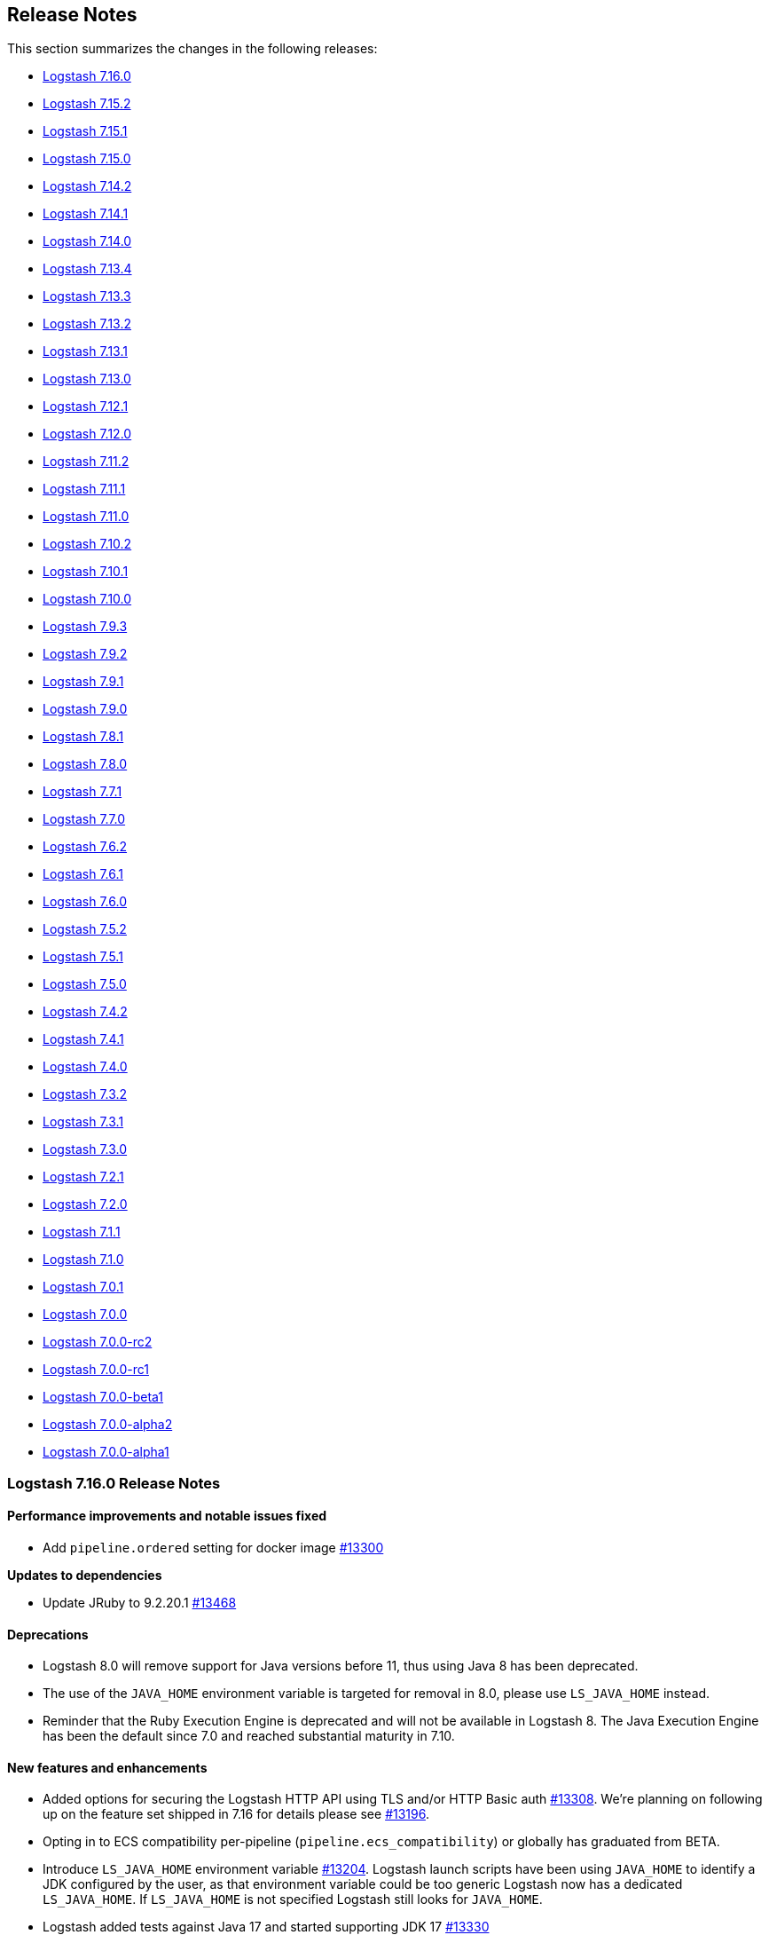 [[releasenotes]]
== Release Notes

This section summarizes the changes in the following releases:

* <<logstash-7-16-0,Logstash 7.16.0>>
* <<logstash-7-15-2,Logstash 7.15.2>>
* <<logstash-7-15-1,Logstash 7.15.1>>
* <<logstash-7-15-0,Logstash 7.15.0>>
* <<logstash-7-14-2,Logstash 7.14.2>>
* <<logstash-7-14-1,Logstash 7.14.1>>
* <<logstash-7-14-0,Logstash 7.14.0>>
* <<logstash-7-13-4,Logstash 7.13.4>>
* <<logstash-7-13-3,Logstash 7.13.3>>
* <<logstash-7-13-2,Logstash 7.13.2>>
* <<logstash-7-13-1,Logstash 7.13.1>>
* <<logstash-7-13-0,Logstash 7.13.0>>
* <<logstash-7-12-1,Logstash 7.12.1>>
* <<logstash-7-12-0,Logstash 7.12.0>>
* <<logstash-7-11-2,Logstash 7.11.2>>
* <<logstash-7-11-1,Logstash 7.11.1>>
* <<logstash-7-11-0,Logstash 7.11.0>>
* <<logstash-7-10-2,Logstash 7.10.2>>
* <<logstash-7-10-1,Logstash 7.10.1>>
* <<logstash-7-10-0,Logstash 7.10.0>>
* <<logstash-7-9-3,Logstash 7.9.3>>
* <<logstash-7-9-2,Logstash 7.9.2>>
* <<logstash-7-9-1,Logstash 7.9.1>>
* <<logstash-7-9-0,Logstash 7.9.0>>
* <<logstash-7-8-1,Logstash 7.8.1>>
* <<logstash-7-8-0,Logstash 7.8.0>>
* <<logstash-7-7-1,Logstash 7.7.1>>
* <<logstash-7-7-0,Logstash 7.7.0>>
* <<logstash-7-6-2,Logstash 7.6.2>>
* <<logstash-7-6-1,Logstash 7.6.1>>
* <<logstash-7-6-0,Logstash 7.6.0>>
* <<logstash-7-5-2,Logstash 7.5.2>>
* <<logstash-7-5-1,Logstash 7.5.1>>
* <<logstash-7-5-0,Logstash 7.5.0>>
* <<logstash-7-4-2,Logstash 7.4.2>>
* <<logstash-7-4-1,Logstash 7.4.1>>
* <<logstash-7-4-0,Logstash 7.4.0>>
* <<logstash-7-3-2,Logstash 7.3.2>>
* <<logstash-7-3-1,Logstash 7.3.1>>
* <<logstash-7-3-0,Logstash 7.3.0>>
* <<logstash-7-2-1,Logstash 7.2.1>>
* <<logstash-7-2-0,Logstash 7.2.0>>
* <<logstash-7-1-1,Logstash 7.1.1>>
* <<logstash-7-1-0,Logstash 7.1.0>>
* <<logstash-7-0-1,Logstash 7.0.1>>
* <<logstash-7-0-0,Logstash 7.0.0>>
* <<logstash-7-0-0-rc2,Logstash 7.0.0-rc2>>
* <<logstash-7-0-0-rc1,Logstash 7.0.0-rc1>>
* <<logstash-7-0-0-beta1,Logstash 7.0.0-beta1>>
* <<logstash-7-0-0-alpha2,Logstash 7.0.0-alpha2>>
* <<logstash-7-0-0-alpha1,Logstash 7.0.0-alpha1>>

[[logstash-7-16-0]]
=== Logstash 7.16.0 Release Notes

[[notable-7-16-0]]
==== Performance improvements and notable issues fixed

* Add `pipeline.ordered` setting for docker image https://github.com/elastic/logstash/pull/13300[#13300]

**Updates to dependencies**

* Update JRuby to 9.2.20.1 https://github.com/elastic/logstash/pull/13468[#13468]

[[deprecated-7-16-0]]
==== Deprecations

* Logstash 8.0 will remove support for Java versions before 11, thus using Java 8 has been deprecated.

* The use of the `JAVA_HOME` environment variable is targeted for removal in 8.0, please use `LS_JAVA_HOME` instead.

* Reminder that the Ruby Execution Engine is deprecated and will not be available in Logstash 8.
  The Java Execution Engine has been the default since 7.0 and reached substantial maturity in 7.10.

[[featured-7-16-0]]
==== New features and enhancements

* Added options for securing the Logstash HTTP API using TLS and/or HTTP Basic auth https://github.com/elastic/logstash/pull/13308[#13308].
  We're planning on following up on the feature set shipped in 7.16 for details please see https://github.com/elastic/logstash/issues/13196[#13196].

* Opting in to ECS compatibility per-pipeline (`pipeline.ecs_compatibility`) or globally has graduated from BETA.

* Introduce `LS_JAVA_HOME` environment variable https://github.com/elastic/logstash/pull/13204[#13204].
  Logstash launch scripts have been using `JAVA_HOME` to identify a JDK configured by the user,
  as that environment variable could be too generic Logstash now has a dedicated `LS_JAVA_HOME`.
  If `LS_JAVA_HOME` is not specified Logstash still looks for `JAVA_HOME`.

* Logstash added tests against Java 17 and started supporting JDK 17 https://github.com/elastic/logstash/pull/13330[#13330]

The complete list of supported operating systems and JVMs is available in the
https://www.elastic.co/support/matrix[support matrix].

[[ecs-7-16-0]]
===== Progress toward Elastic Common Schema (ECS)

In this release, we continued our efforts towards Elastic Common Schema (ECS):

* <<plugins-inputs-elasticsearch,elasticsearch input>> has sensible defaults with `ecs_compatibility`
* <<plugins-inputs-http_poller,http_poller input>> leverages ECS fields under `ecs_compatibility`
* <<plugins-codecs-avro,avro codec>> added `target` support
* <<plugins-codecs-es_bulk,ES bulk codec>> added `target` support

[[plugins-7-16-0]]
==== Plugins

*Avro Codec - 3.3.0*

* Add ECS support. Add target option and event.original https://github.com/logstash-plugins/logstash-codec-avro/pull/36[#36]

*Es_bulk Codec - 3.1.0*

* Add ECS support. Add `target` option https://github.com/logstash-plugins/logstash-codec-es_bulk/pull/20[#20]

*Aggregate Filter - 2.10.0*

* Feat: add ability to generate new event during code execution https://github.com/logstash-plugins/logstash-filter-aggregate/pull/116[#116]

*Elasticsearch Filter - 3.11.0*

* Feat: update Elasticsearch client to 7.14.0 https://github.com/logstash-plugins/logstash-filter-elasticsearch/pull/150[#150]
* Feat: add user-agent header passed to the Elasticsearch HTTP connection https://github.com/logstash-plugins/logstash-filter-elasticsearch/pull/152[#152]

*Azure_event_hubs Input - 1.4.0*

* Updated the minor version of Azure SDK and other dependencies to ensure users of this plugin get upstream fixes and improvements https://github.com/logstash-plugins/logstash-input-azure_event_hubs/pull/67[#67]

*Elasticsearch Input - 4.12.1*

* Fixed too_long_frame_exception by passing scroll_id in the body https://github.com/logstash-plugins/logstash-input-elasticsearch/pull/159[#159]
* Feat: Update Elasticsearch client to 7.14.0 https://github.com/logstash-plugins/logstash-input-elasticsearch/pull/157[#157]
* Feat: add user-agent header passed to the Elasticsearch HTTP connection https://github.com/logstash-plugins/logstash-input-elasticsearch/pull/158[#158]
* Feat: added ecs_compatibility + event_factory support https://github.com/logstash-plugins/logstash-input-elasticsearch/pull/149[#149]

*Http_poller Input - 5.1.0*

* Add ECS support https://github.com/logstash-plugins/logstash-input-http_poller/pull/129[#129]

*Elasticsearch Output - 11.2.1*

* Fix referencing Gem classes from global lexical scope https://github.com/logstash-plugins/logstash-output-elasticsearch/pull/1044[#1044]
* Added preflight checks on Elasticsearch https://github.com/logstash-plugins/logstash-output-elasticsearch/pull/1026[#1026]
* Feat: add `user-agent` header passed to the Elasticsearch HTTP connection https://github.com/logstash-plugins/logstash-output-elasticsearch/pull/1038[#1038]


[[logstash-7-15-2]]
=== Logstash 7.15.2 Release Notes

[[notable-7-15-2]]
==== Performance improvements and notable issues fixed

**Jruby-openssl upgrade.** We've upgraded {ls} to 0.11.0 to properly support
alt-chain certificate verifications in plugins using the Ruby net/http stack.
The recent Let's Encrypt "DST Root CA X3" expiration has caused issues in
Logstash plugins such as S3.
We're including the upstream fix to avoid these issues and support alternate
chain TLS certificate verification.

[[plugins-7-15-2]]
==== Plugins

*Geoip Filter - 7.2.4*

* Fix: update to Gradle 7 https://github.com/logstash-plugins/logstash-filter-geoip/pull/191[#191]
* [DOC] Clarify CC licensed database indefinite use condition and air-gapped environment https://github.com/logstash-plugins/logstash-filter-geoip/pull/192[#192]

*Beats Input - 6.2.1*

* Fix: LS failing with `ssl_peer_metadata => true` https://github.com/logstash-plugins/logstash-input-beats/pull/431[#431]
* [DOC] described `executor_threads` configuration parameter https://github.com/logstash-plugins/logstash-input-beats/pull/421[#421]

*S3 Input - 3.8.1*

* Feat: cast true/false values for additional_settings https://github.com/logstash-plugins/logstash-input-s3/pull/232[#232]

*Jdbc Integration - 5.1.8*

* Fix the blocking pipeline reload and shutdown when connectivity issues happen https://github.com/logstash-plugins/logstash-integration-jdbc/pull/85[#85]

* Normalize jdbc_driver_class loading to support any top-level java packages https://github.com/logstash-plugins/logstash-integration-jdbc/pull/86[#86]

* Fix, serialize the JDBC driver loading steps to avoid concurrency issues https://github.com/logstash-plugins/logstash-integration-jdbc/pull/84[#84]


[[logstash-7-15-1]]
=== Logstash 7.15.1 Release Notes

[[notable-7-15-1]]
==== Performance improvements and notable issues fixed

* Bootstrap air-gapped environment for GeoIP database service https://github.com/elastic/logstash/pull/13104[#13104].
  For an air-gapped environment, users can run the `elasticsearch-geoip` script to bootstrap a mock server to interact with Logstash.
  Set `xpack.geoip.download.endpoint` to use the mock server.
  For more info, see <<plugins-filters-geoip-metrics,Manage your own databases>> in the Geoip filter plugin docs.

* Fixed a shutdown error that could occur when using an external GeoIP DB https://github.com/elastic/logstash/pull/13224[#13224]

* Fixed GeoIP database service SSL verification error https://github.com/elastic/logstash/pull/13273[#13273]
  - Work-around for the recent expiration of the "DST Root CA X3" certificate

* Added missing configs that support customization using environment variables in Docker https://github.com/elastic/logstash/pull/13200[#13200]

* Our ECS efforts introduced a problem that can occur when updating some plugins
that are dependent on our ecs_compatibility_support helper.
This issue is resolved in https://github.com/elastic/logstash/pull/13268[#13268].

**Updates to dependencies**

* Update bundled JDK to 11.0.12+7 https://github.com/elastic/logstash/pull/13185[#13185]

[[plugins-7-15-1]]
==== Plugins

*Fluent Codec - 3.4.1*

* Fix: handle multiple PackForward-encoded messages in a single payload https://github.com/logstash-plugins/logstash-codec-fluent/pull/28[#28]

*Multiline Codec - 3.1.1*

* Fix: avoid reusing per-identity codec instances for differing identities. Removes a very minor optimization so that stateful codecs like CSV can work reliably https://github.com/logstash-plugins/logstash-codec-multiline/pull/70[#70]

*Dissect Filter - 1.2.1*

* [DOC] Added note to clarify notation for dot or nested fields https://github.com/logstash-plugins/logstash-filter-dissect/pull/76[#76]

*Elasticsearch Filter - 3.9.5*

* Fixed SSL handshake hang indefinitely with proxy setup https://github.com/logstash-plugins/logstash-filter-elasticsearch/pull/151[#151]

*Geoip Filter - 7.2.3*

* [DOC] Add documentation for bootstrapping air-gapped environment for database auto-update https://github.com/logstash-plugins/logstash-filter-geoip/pull/189[#189]

*Mutate Filter - 3.5.4*

* [DOC] In 'replace' documentation, mention 'add' behavior https://github.com/logstash-plugins/logstash-filter-mutate/pull/155[#155]
* [DOC] Add warning about #27 https://github.com/logstash-plugins/logstash-filter-mutate/pull/101[#101]

* [DOC] Expand description and behaviors for `rename` option https://github.com/logstash-plugins/logstash-filter-mutate/pull/156[#156]

*Elasticsearch Input - 4.9.3*

* Fixed SSL handshake hang indefinitely with proxy setup https://github.com/logstash-plugins/logstash-input-elasticsearch/pull/156[#156]

*Http Input - 3.4.2*

* [DOC] Added `v8` as an acceptable value for `ecs_compatibility` https://github.com/logstash-plugins/logstash-input-http/pull/142[#142]

*Snmp Input - 1.2.8*

* Fixed interval handling to only sleep off the _remainder_ of the interval (if any), and to log a helpful warning when crawling the hosts takes longer than the configured interval https://github.com/logstash-plugins/logstash-input-snmp/issues/61[#61]

*Tcp Input - 6.2.1*

* Fix: restore logic to add the Bouncy-Castle security provider at runtime https://github.com/logstash-plugins/logstash-input-tcp/pull/181[#181]

*Elasticsearch Output - 11.0.5*

* Fixed running post-register action when Elasticsearch status change from unhealthy to healthy https://github.com/logstash-plugins/logstash-output-elasticsearch/pull/1035[#1035]

* [DOC] Clarify that `http_compression` applies to _requests_, and remove noise about _response_ decompression https://github.com/logstash-plugins/logstash-output-elasticsearch/pull/1000[#1000]

* Fixed SSL handshake hang indefinitely with proxy setup https://github.com/logstash-plugins/logstash-output-elasticsearch/pull/1032[#1032]

*Lumberjack Output - 3.1.9*

* [DOC] Specified the policy selection of host from `hosts` setting https://github.com/logstash-plugins/logstash-output-lumberjack/pull/32[#32]

*S3 Output - 4.3.5*

* Feat: cast true/false values for additional_settings https://github.com/logstash-plugins/logstash-output-s3/pull/241[#241]


[[logstash-7-15-0]]
=== Logstash 7.15.0 Release Notes

[[featured-7-15-0]]
==== New features and enhancements

[[ecs-7-15-0]]
===== Progress toward Elastic Common Schema (ECS)

In this release, we continued our efforts towards Elastic Common Schema (ECS):

* <<plugins-codecs-collectd,collectd codec>> added `target` support
* <<plugins-codecs-edn,edn codec>> added `target` support
* <<plugins-codecs-edn_lines,edn_lines codec>> added `target` support
* <<plugins-codecs-fluent,fluent codec>> added `target` support
* <<plugins-codecs-json,json codec>> added `target` support and `ecs_compatibility`
* <<plugins-codecs-json_lines,json_lines codec>> added `target` support and `ecs_compatibility`
* <<plugins-codecs-line,line codec>> added `target` support and `ecs_compatibility`
* <<plugins-codecs-msgpack,msgpack codec>> added `target` support
* <<plugins-codecs-multiline,multiline codec>> added `target` support and `ecs_compatibility`
* <<plugins-codecs-plain,plain codec>> added `target` support and `ecs_compatibility`
* <<plugins-filters-translate,translate filter>> supports `ecs_compatibility`
* <<plugins-inputs-heartbeat,heartbeat input>> supports `ecs_compatibility`

Check out our https://github.com/elastic/logstash/issues/11635[progress toward ECS compatibility] in github issue https://github.com/elastic/logstash/issues/11635[#11635].

[[notable-7-15-0]]
==== Performance improvements and notable issues fixed

* Updated Bundler to latest version https://github.com/elastic/logstash/pull/13141[#13141]
  - Bundler 2.2.26 brings along improvements and bug fixes for Logstash's dependency resolution
  - We plan to continue being up-to-date with latest Bundler and/or RubyGems in the future
* We've added a new developer-only <<command-line-flags,command line flag>> (`--enable-local-plugin-development`) to facilitate local plugin development.
This flag enables developers to update their local Gemfile without running into issues caused by a frozen lockfile.
End users should not need this flag.
* Fixed the shutdown error with the usage of external GeoIP database

[[plugins-7-15-0]]
==== Plugins

*Collectd Codec - 3.1.0*

* Feat: added target configuration + event-factory support https://github.com/logstash-plugins/logstash-codec-collectd/pull/31[#31]

*Edn Codec - 3.1.0*

* Feat: target configuration + event-factory support https://github.com/logstash-plugins/logstash-codec-edn/pull/6[#6]

*Edn_lines Codec - 3.1.0*

*  Feat: target configuration + event-factory support https://github.com/logstash-plugins/logstash-codec-edn_lines/pull/6[#6]

*Fluent Codec - 3.4.0*

* Feat: added target configuration + event-factory support https://github.com/logstash-plugins/logstash-codec-fluent/pull/27[#27]
* Fix: decoding of time's nano-second precision

*Json Codec - 3.1.0*

* Feat: event `target => namespace` support (for ECS) https://github.com/logstash-plugins/logstash-codec-json/pull/37[#37]
* Fix: json parsing compatibility (when parsing blank strings) + freeze event.original value https://github.com/logstash-plugins/logstash-codec-json/pull/38[#38]

*Json_lines Codec - 3.1.0*

* Feat: event `target => namespace` support (ECS) https://github.com/logstash-plugins/logstash-codec-json_lines/pull/41[#41]
* Refactor: dropped support for old Logstash versions (< 6.0)

*Line Codec - 3.1.1*

* [DOC] Add ECS compatibility info https://github.com/logstash-plugins/logstash-codec-line/pull/19[#19]

* Feat: ECS + event_factory support https://github.com/logstash-plugins/logstash-codec-line/pull/18[#18]

*Msgpack Codec - 3.1.0*

* Feat: added target configuration + event-factory support https://github.com/logstash-plugins/logstash-codec-msgpack/pull/13[#13]
* Fix: decoding to create a fallback event when msg-pack unpacking fails

*Multiline Codec - 3.1.0*

* Feat: ECS compatibility https://github.com/logstash-plugins/logstash-codec-multiline/pull/69[#69]

*Plain Codec - 3.1.0*

* Feat: ECS compatibility https://github.com/logstash-plugins/logstash-codec-plain/pull/10[#10]

*Kv Filter - 4.5.0*

* Feat: check that target is set in ECS mode https://github.com/logstash-plugins/logstash-filter-kv/pull/96[#96]

*Translate Filter - 3.3.0*

* Feat: added ECS compatibility mode https://github.com/logstash-plugins/logstash-filter-translate/pull/89[#89]
  - when ECS compatibility is enabled, default behaviour is an in-place translation
* Fix: improved error handling - do not rescue potentially fatal (JVM) errors

*Beats Input - 6.2.0*

* ECS compatibility enablement: Adds alias to support upcoming ECS v8 with the existing ECS v1 implementation
* [DOC] Remove limitations topic and link https://github.com/logstash-plugins/logstash-input-beats/pull/428[#428]

*File Input - 4.4.0*

* Add support for ECS v8 https://github.com/logstash-plugins/logstash-input-file/pull/301[#301]

*Heartbeat Input - 3.1.1*

* Docs: added information on ECS v8 support https://github.com/logstash-plugins/logstash-input-heartbeat/pull/19[#19]
* Added new `sequence` setting to manage the type of sequence generator and added ECS
compatibility behavior https://github.com/logstash-plugins/logstash-input-heartbeat/pull/18[#18]

*S3 Input - 3.8.0*

* Add ECS v8 support.

*Stdin Input - 3.4.0*

* Add ECS v8 support as alias of v1 implementation

*Udp Input - 3.5.0*

* Added ECS v8 support as an alias to the ECS v1 implementation

*Event_support Mixin - 1.0.1*

*Udp Output - 3.2.0*

* Added field reference support in `port` https://github.com/logstash-plugins/logstash-output-udp/pull/13[#13]


[[logstash-7-14-2]]
=== Logstash 7.14.2 Release Notes

==== Logstash core

===== Updates to dependencies

* Updated bundled JDK to 11.0.12+7 https://github.com/elastic/logstash/pull/13185[#13185]

==== Plugin releases

*Dissect Filter - 1.2.1*

* [DOC] Added note to clarify notation for dot or nested fields https://github.com/logstash-plugins/logstash-filter-dissect/pull/76[#76]

*Mutate Filter - 3.5.3*

* [DOC] Expand description and behaviors for `rename` option https://github.com/logstash-plugins/logstash-filter-mutate/pull/156[#156]

*Tcp Input - 6.2.1*

* Restore functionality to properly read encrypted (legacy) OpenSSL PKCS#5v1.5 keys from Bouncy-Castle security provider
https://github.com/logstash-plugins/logstash-input-tcp/pull/181[#181]

*Elasticsearch Output - 11.0.5*

* Fixed post-register actions, such as ILM setup, when Elasticsearch status change from unhealthy to healthy https://github.com/logstash-plugins/logstash-output-elasticsearch/pull/1035[#1035]
* [DOC] Clarify that `http_compression` applies to _requests_, and remove noise about _response_ decompression https://github.com/logstash-plugins/logstash-output-elasticsearch/pull/1000[#1000]

*Lumberjack Output - 3.1.9*

* [DOC] Specified the policy selection of host from `hosts` setting https://github.com/logstash-plugins/logstash-output-lumberjack/pull/32[#32]


[[logstash-7-14-1]]
=== Logstash 7.14.1 Release Notes

No user-facing changes in Logstash core.

==== Plugin releases

*Cef Codec - 6.2.3*

* Added event_factory support to standardize Event creation https://github.com/logstash-plugins/logstash-codec-cef/pull/94[#94]

*Graphite Codec - 3.0.6*

* Added event_factory support to standardize Event creation https://github.com/logstash-plugins/logstash-codec-graphite/pull/7[#7]

*Netflow Codec - 4.2.2*

* Added event_factory support to standardize Event creation https://github.com/logstash-plugins/logstash-codec-netflow/pull/195[#195]
* tests: remove redundant asserts

*Elasticsearch Filter - 3.9.5*

* Fixed SSL handshake hang indefinitely with proxy setup https://github.com/logstash-plugins/logstash-filter-elasticsearch/pull/151[#151]
* Fix: a regression (in LS 7.14.0) where `user`/`password` credentials set by the user wasn't passed to Elasticsearch,
due to the missed `Authorization` HTTP header.
https://github.com/logstash-plugins/logstash-filter-elasticsearch/pull/148[#148]
* Fix: default setting for `hosts` not working (since 3.7.0) https://github.com/logstash-plugins/logstash-filter-elasticsearch/pull/148[#148]
* Fix: concurrency problem when multiple workers interacted mutating the `hosts` setting https://github.com/logstash-plugins/logstash-filter-elasticsearch/pull/148[#148]

*Elasticsearch Input - 4.9.3*

* Fixed SSL handshake hang indefinitely with proxy setup https://github.com/logstash-plugins/logstash-input-elasticsearch/pull/156[#156]
* Fix: a regression (in LS 7.14.0) where `user`/`password` credentials set by the user wasn't passed to Elasticsearch,
due to the missed `Authorization` HTTP header.
https://github.com/logstash-plugins/logstash-input-elasticsearch/pull/153[#153]

*Jdbc Integration - 5.1.5*

* Refined ECS support and added event_factory support to standardize Event creation https://github.com/logstash-plugins/logstash-integration-jdbc/pull/82[#82]

*Elasticsearch Output - 11.0.3*

* Fixed SSL handshake hang indefinitely with proxy setup https://github.com/logstash-plugins/logstash-output-elasticsearch/pull/1032[#1032]


[[logstash-7-14-0]]
=== Logstash 7.14.0 Release Notes

[[featured-7-14-0]]
==== New features and enhancements

[[agent-7-14-0]]
===== Elastic Agent input plugin

The {ls} <<plugins-inputs-elastic_agent,Elastic Agent input plugin>> is now available to coincide with Elastic Agent's general availability. 
The new plugin is based on the <<plugins-inputs-beats,Beats input plugin>>, and will seem familiar to users who have been using the Beats input.

[[entsearch-7-14-0]]
===== Elastic Enterprise Search integration

The new <<plugins-outputs-elastic_workplace_search,Elastic Workplace Search>> plugin is available as part of the <<plugins-integrations-elastic_enterprise_search,Elastic Enterprise Search integration>> and is bundled with {ls} 7.14.0. 
The output plugins in this integration send events from {ls} to https://www.elastic.co/enterprise-search[Elastic Enterprise Search].

[[geoip-7-14-0]]
===== MaxMind GeoIP database changes

MaxMind, the company that provides the GeoIP databases that {ls} uses, has changed their licensing. 
Logstash has made changes to the core product and the <<plugins-filters-geoip,GeoIP filter plugin>> to support these changes and to help you manage your geoip databases and updates. 
See <<plugins-filters-geoip-database_license>> and <<plugins-filters-geoip-database_auto>> for more details.

<<plugins-filters-geoip-metrics,Geoip database metrics>> are now available in /node/stats API.

[[arm64-7-14-0]]
===== aarch64 (ARM64) support

Aarch64 (ARM64) support for 64-bit ARM architectures is now generally available (GA) with the same set of distributions as x86_64.
Check out the https://www.elastic.co/downloads/logstash[{ls} download page] to download the latest. 

[[ecs-7-14-0]]
===== Progress toward Elastic Common Schema (ECS)
In this release, we've made more Logstash plugins compatible with the Elastic Common Schema (ECS):

* <<plugins-filters-csv,csv filter>>
* <<plugins-filters-fingerprint,fingerprint filter>>
* <<plugins-filters-jdbc_static,jdbc_static filter>>
* <<plugins-filters-json,json filter>>
* <<plugins-filters-useragent,useragent filter>>
* <<plugins-inputs-file,file input>>
* <<plugins-inputs-http,http input>>
* <<plugins-inputs-jdbc,jdbc input>>
* <<plugins-inputs-s3,s3 input>>
* <<plugins-inputs-tcp,tcp input>>

When a pipeline defined in Logstash Central Management in Kibana provides either `pipeline.ordered` or `pipeline.ecs_compatibility`, those settings are now propagated to the pipeline https://github.com/elastic/logstash/pull/12861[#12861]

Check out our https://github.com/elastic/logstash/issues/11635[progress toward ECS compatibility] in github issue https://github.com/elastic/logstash/issues/11635[#11635].

[[notable-7-14-0]]
==== Performance improvements and notable issues fixed

* GeoIP DatabaseManager has been updated to ensure that only one instance manages the database and one scheduler downloads the database to prevent duplicate download. https://github.com/elastic/logstash/pull/12862[#12862]
* Geoip database metrics are available in /node/stats API https://github.com/elastic/logstash/pull/13004[#13004]
* Fix: Windows `logstash.bat` not setting exit code https://github.com/elastic/logstash/pull/12948[#12948]
* Fix to log4j configuration issue that prevented the rollover of logstash-plain.log when the log per pipeline (`pipeline.separate_logs`) is enabled.
Fixes https://github.com/elastic/logstash/issues/12921[#12921]. https://github.com/elastic/logstash/pull/12964[#12964]

**Updates to dependencies**

* Update bundled JDK to 11.0.11+9 https://github.com/elastic/logstash/pull/12881[#12881]
* Update JRuby to 9.2.19.0 https://github.com/elastic/logstash/pull/12989[#12989]

[[plugins-7-14-0]]
==== Plugins

*Csv Filter - 3.1.1*

* Refactor: unified ECS target + validate field reference https://github.com/logstash-plugins/logstash-filter-csv/pull/86[#86]

* Add ECS support https://github.com/logstash-plugins/logstash-filter-csv/pull/85[#85]

* [DOC] Fixed formatting to improve readability https://github.com/logstash-plugins/logstash-filter-csv/pull/84[#84]

*Fingerprint Filter - 3.3.2*

* [DOC] Clarify behavior when key is set https://github.com/logstash-plugins/logstash-filter-fingerprint/pull/65[#65]. 

* Force encoding to UTF-8 when concatenating sources to generate fingerprint https://github.com/logstash-plugins/logstash-filter-fingerprint/pull/64[#64]

* Add ECS compatibility https://github.com/logstash-plugins/logstash-filter-fingerprint/pull/62[#62]

*Geoip Filter - 7.2.2*

* [DOC] Add documentation for database auto-update behavior and database metrics https://github.com/logstash-plugins/logstash-filter-geoip/pull/187[#187]

* Republish the gem due to missing jars in 7.2.0 https://github.com/logstash-plugins/logstash-filter-geoip/pull/186[#186]

*Json Filter - 3.2.0*

* Feat: check target is set in ECS mode https://github.com/logstash-plugins/logstash-filter-json/pull/49[#49]
* Refactor: logging improvements to print event details in debug mode

*Useragent Filter - 3.3.1*

* Fix: invalid 3.3.0 release which did not package correctly https://github.com/logstash-plugins/logstash-filter-useragent/pull/71[#71]

* Feat: support ECS mode when setting UA fields https://github.com/logstash-plugins/logstash-filter-useragent/pull/68[#68]
 
* Fix: capture os major version + update UA regexes https://github.com/logstash-plugins/logstash-filter-useragent/pull/69[#69]

* Plugin no longer sets the `[build]` UA version field which is not implemented and was always `""`.
* Fix: `target => [field]` configuration, which wasn't working previously

*Azure_event_hubs Input - 1.3.0*

* Add EventHub `user properties` in `@metadata` object https://github.com/logstash-plugins/logstash-input-azure_event_hubs/pull/66[#66]

*Beats Input - 6.1.6*

* [DOC] Applied more attributes to manage plugin name in doc content, and implemented conditional text processing. https://github.com/logstash-plugins/logstash-input-http/pull/423[#423]

*File Input - 4.3.1*

* Add extra safety to `chown` call in `atomic_write`, avoiding plugin crashes and falling back to a 
`non_atomic_write` in the event of failure https://github.com/logstash-plugins/logstash-input-file/pull/295[#295]
* Refactor: unify event updates to happen in one place https://github.com/logstash-plugins/logstash-input-file/pull/297[#297]
* Test: Actually retry tests on `RSpec::Expectations::ExpectationNotMetError` and retry instead of relying on timeout
https://github.com/logstash-plugins/logstash-input-file/pull/297[#297]

* Add ECS Compatibility Mode https://github.com/logstash-plugins/logstash-input-file/pull/291[#291]

*Http Input - 3.4.1*

* Changed jar dependencies to reflect newer versions https://github.com/logstash-plugins/logstash-input-http/pull/140[#140]

* Add ECS support, mapping Http header to ECS compatible fields https://github.com/logstash-plugins/logstash-input-http/pull/137[#137]

*Redis Input - 3.7.0*

* Fix: better (Redis) exception handling https://github.com/logstash-plugins/logstash-input-redis/pull/89[#89]
* Test: start running integration specs on CI

*S3 Input - 3.7.0*

* Add ECS support. https://github.com/logstash-plugins/logstash-input-s3/pull/228[#228]
* Fix missing file in cutoff time change. https://github.com/logstash-plugins/logstash-input-s3/pull/224[#224]

*Tcp Input - 6.2.0*

* Added ECS Compatibility Mode https://github.com/logstash-plugins/logstash-input-tcp/pull/165[#165]
* When operating in an ECS Compatibility mode, metadata about the connection on which we are receiving data is nested in well-named fields under `[@metadata][input][tcp]` instead of at the root level.
* Fix: source address is no longer missing when a proxy is present

* Changed jar dependencies to reflect newer versions https://github.com/logstash-plugins/logstash-input-http/pull/179[#179]

* Feat: improve SSL error logging/unwrapping https://github.com/logstash-plugins/logstash-input-tcp/pull/178[#178]
* Fix: the plugin will no longer have a side effect of adding the Bouncy-Castle security provider at runtime  

*Jdbc Integration - 5.1.4*

* [DOC] Update filter-jdbc_static doc to describe ECS compatibility https://github.com/logstash-plugins/logstash-integration-jdbc/pull/79[#79]

* Improve robustness when handling errors from `sequel` library in jdbc static and streaming
filters https://github.com/logstash-plugins/logstash-integration-jdbc/pull/78[#78]

*  Fix `prepared_statement_bind_values` in streaming filter to resolve nested event's fields https://github.com/logstash-plugins/logstash-integration-jdbc/pull/76[#76]

* [DOC] Changed docs to indicate that logstash-jdbc-static requires local_table https://github.com/logstash-plugins/logstash-integration-jdbc/pull/56[#56]. Fixes https://github.com/logstash-plugins/logstash-integration-jdbc/issues/55[#55].

* Added `target` option to JDBC input, allowing the row columns to target a specific field instead of being expanded 
at the root of the event. This allows the input to play nicer with the Elastic Common Schema when 
the input does not follow the schema. https://github.com/logstash-plugins/logstash-integration-jdbc/issues/69[#69]
    
* Added `target` to JDBC filter static `local_lookups` to verify it is properly valued when ECS is enabled. https://github.com/logstash-plugins/logstash-integration-jdbc/issues/71[#71]

*Elastic_enterprise_search Integration - 2.1.2*

* New for 7.14.0

*Kafka Integration - 10.8.1*

* [DOC] Removed a setting recommendation that is no longer applicable for Kafka 2.0+ https://github.com/logstash-plugins/logstash-integration-kafka/pull/99[#99]

* Added config setting to enable schema registry validation to be skipped when an authentication scheme unsupported by the validator is used https://github.com/logstash-plugins/logstash-integration-kafka/pull/97[#97]

* Fix: Correct the settings to allow basic auth to work properly, either by setting `schema_registry_key/secret` or embedding username/password in the
url https://github.com/logstash-plugins/logstash-integration-kafka/pull/94[#94]

*Rabbitmq Integration - 7.3.0*

* Refactor: logging improvements https://github.com/logstash-plugins/logstash-integration-rabbitmq/pull/47[#47]
** integrated MarchHare logging to be part of Logstash's log instead of using std-err
** normalized logging format on (Ruby) errors

*Ecs_compatibility_support Mixin - 1.3.0*

* Feat: introduce a target check helper https://github.com/logstash-plugins/logstash-mixin-ecs_compatibility_support/pull/6[#6] 


[[logstash-7-13-4]]
=== Logstash 7.13.4 Release Notes

==== Notable issues fixed

**Geoip**

Fixed an issue that sometimes happened when multiple pipelines with GeoIP filter tried to update the local database file https://github.com/elastic/logstash/issues/13072[#13072]


[[logstash-7-13-3]]
=== Logstash 7.13.3 Release Notes

No user-facing changes in Logstash core.

==== Plugins

*Cef Codec - 6.2.2*

* Fixed invalid Field Reference that could occur when ECS mode was enabled and the CEF field `fileHash` was parsed.
* Added expanded mapping for numbered `deviceCustom*` and `deviceCustom*Label` fields so that all now include numbers 1 through 15. https://github.com/logstash-plugins/logstash-codec-cef/pull/89[#89]

*Multiline Codec - 3.0.11*

* Fix: avoid long thread sleeps on codec close https://github.com/logstash-plugins/logstash-codec-multiline/pull/67[#67]

*Xml Filter - 4.1.2*

* [DOC] Updated docs to correct name of parse_options config option https://github.com/logstash-plugins/logstash-filter-xml/pull/75[#75]

*Beats Input - 6.1.5*

* Changed jar dependencies to reflect newer versions https://github.com/logstash-plugins/logstash-input-beats/pull/425[#425]
* Fix: reduce error logging on connection resets https://github.com/logstash-plugins/logstash-input-beats/pull/424[#424]


[[logstash-7-13-2]]
=== Logstash 7.13.2 Release Notes

No user-facing changes in Logstash core.

==== Plugin releases

*Geoip Filter - 7.1.3*

* Fixed resolving wrong `fields` name `AUTONOMOUS_SYSTEM_NUMBER` and `AUTONOMOUS_SYSTEM_ORGANIZATION` https://github.com/logstash-plugins/logstash-filter-geoip/pull/185[#185]

*Kafka Integration - 10.7.6*

* Test: specify development dependency version https://github.com/logstash-plugins/logstash-integration-kafka/pull/91[#91]


[[logstash-7-13-1]]
=== Logstash 7.13.1 Release Notes

No user-facing changes in Logstash core.

==== Plugin releases

*Cef Codec - 6.2.1*

* Added field mapping to docs.
* Fixed ECS mapping of `deviceMacAddress` field.

*Aggregate Filter - 2.9.2*

* bugfix: remove 'default_timeout' at pipeline level (fix #112)
* ci: update travis ci configuration

*Fingerprint Filter - 3.2.4*

* Fixed the error in Murmur3 with Integer https://github.com/logstash-plugins/logstash-filter-fingerprint/pull/61[#61]

*Mutate Filter - 3.5.2*

* Fix: ensure that when an error occurs during registration, we use the correct i18n key to propagate the error message in a useful manner https://github.com/logstash-plugins/logstash-filter-mutate/pull/154[#154]

*Ruby Filter - 3.1.7*

* [DOC] Added docs to help people avoid concurrency issues (often caused by accidentally relying on shared state with global variables, constants, or unguarded overwriting of instance variables) https://github.com/logstash-plugins/logstash-filter-ruby/issues/58[#58]

* Add error log backtrace to inline scripts https://github.com/logstash-plugins/logstash-filter-ruby/pull/54[#54]

*Tcp Input - 6.0.10*

* bumping dependency commons-io https://github.com/logstash-plugins/logstash-input-tcp/pull/174[#174]

*Kafka Integration - 10.7.5*

* Improved error handling in the input plugin to avoid errors 'escaping' from the plugin, and crashing the logstash
    process https://github.com/logstash-plugins/logstash-integration-kafka/pull/87[#87]

*Http Output - 5.2.5*

* Reduce amount of default logging on a failed request https://github.com/logstash-plugins/logstash-output-http/pull/122[#122]


[[logstash-7-13-0]]
=== Logstash 7.13.0 Release Notes

[[featured-7-13-0]]
==== New features and enhancements

===== Progress toward Elastic Common Schema (ECS)
In this release, we've made more Logstash plugins compatible with the Elastic Common Schema (ECS). This release builds on ECS work in previous releases, and adds ECS-compatibility for these plugins:

* {logstash-ref}/plugins-inputs-file.html[File input]
* {logstash-ref}/plugins-inputs-stdin.html[Stdin input] 
* {logstash-ref}/plugins-inputs-syslog.html[Syslog input] 
* {logstash-ref}/plugins-codecs-cef.html[Cef codec] 
* {logstash-ref}/plugins-filters-clone.html[Clone filter]
* {logstash-ref}/plugins-filters-geoip.html[Geoip filter] 
* {logstash-ref}/plugins-filters-syslog_pri.html[Syslog_pri filter] 
* {logstash-ref}/plugins-filters-tld.html[Tld filter] 

ECS compatibility is off-by-default in Logstash 7.x, but will be on-by-default in Logstash 8.0.

===== Elasticsearch datastreams
The {logstash-ref}/plugins-outputs-elasticsearch.html[Elasticsearch output plugin] now supports {ref}/data-streams.html[Elasticsearch data streams]. 
You can use the plugin to send time series datasets (such as logs, events, and metrics) as well as non-time series data to Elasticsearch.

Elasticsearch data streams store append-only time series data across multiple indices while giving you a single named resource for requests. Data streams are well-suited for logs, events, metrics, and other continuously generated data.

The Elasticsearch output offers {logstash-ref}/plugins-outputs-elasticsearch.html#plugins-outputs-elasticsearch-data-streams[data stream options] that are designed for indexing time series datasets into Elasticsearch.

[[notable-7-13-0]]
==== Performance improvements and notable issues fixed

**Logstash keystore fixes**

Fixed a regression introduced in `7.11` where the `bin/logstash-keystore list` command would not list secrets from the
logstash keystore https://github.com/elastic/logstash/pull/12784[#12784]

**Potential Plugin interoperability fixes**

Fixed a potential interoperability issue where `logstash-filter-date` and `logstash-filter-geoip` were used in the same pipeline. 
We believe this only manifested in testing rather than actual pipeline https://github.com/elastic/logstash/pull/12811[#12811]

**Updates to dependencies**

* Updated jruby to 9.2.16.0 https://github.com/elastic/logstash/pull/12699[#12699]
* Updated bundled JDK to 11.0.10+9 https://github.com/elastic/logstash/pull/12693[#12693]
* Updated log4j2 to 1.4.0 and ship log4j 1.2 bridge https://github.com/elastic/logstash/pull/12724[#12724]
* Updated slf4j to 1.7.30 https://github.com/elastic/logstash/pull/12723[#12723]

==== Plugins

*Cef Codec - 6.2.0*

* Introduce ECS Compatibility mode https://github.com/logstash-plugins/logstash-codec-cef/pull/83[#83]

*Clone Filter - 4.1.1*

* [DOC] Add ECS mapping table https://github.com/logstash-plugins/logstash-filter-clone/pull/25[#25]
* [DOC] Added note that a new type field is added to the clone https://github.com/logstash-plugins/logstash-filter-clone/pull/23[#23]
* Add ECS compatibility https://github.com/logstash-plugins/logstash-filter-clone/pull/24[#24]

*Syslog_pri Filter - 3.1.0*

* Feat: ECS compatibility https://github.com/logstash-plugins/logstash-filter-syslog_pri/pull/9[#9]

*Beats Input - 6.1.3*

* Fix: safe-guard byte buf allocation https://github.com/logstash-plugins/logstash-input-beats/pull/420[#420]
* Updated Jackson dependencies

*S3 Input - 3.6.0*

* Fixed unprocessed file with the same `last_modified` in ingestion. https://github.com/logstash-plugins/logstash-input-s3/pull/220[#220]
* [DOC] Added note that only AWS S3 is supported. No other S3 compatible storage solutions are supported. https://github.com/logstash-plugins/logstash-input-s3/issues/208[#208]
* [DOC] Added example for `exclude_pattern` and reordered option descriptions https://github.com/logstash-plugins/logstash-input-s3/issues/204[#204]

*Stdin Input - 3.3.0*

* Feat: ECS support + review dependencies https://github.com/logstash-plugins/logstash-input-stdin/pull/20[#20]

*Syslog Input - 3.5.0*

* Feat: ECS compatibility support https://github.com/logstash-plugins/logstash-input-syslog/pull/63[#63]

*Jdbc Integration - 5.0.7*

* Feat: try hard to log Java cause (chain) https://github.com/logstash-plugins/logstash-integration-jdbc/pull/62[#62]
* Refactored Lookup used in jdbc_streaming and jdbc_static to avoid code duplication. https://github.com/logstash-plugins/logstash-integration-jdbc/pull/59[#59]

*Elasticsearch Output - 11.0.2*

* Validate that required functionality in Elasticsearch is available upon initial connection https://github.com/logstash-plugins/logstash-output-elasticsearch/pull/1015[#1015]
* Fix: DLQ regression shipped in 11.0.0 https://github.com/logstash-plugins/logstash-output-elasticsearch/pull/1012[#1012]
* [DOC] Fixed broken link in list item https://github.com/logstash-plugins/logstash-output-elasticsearch/pull/1011[#1011]
* Feat: Data stream support https://github.com/logstash-plugins/logstash-output-elasticsearch/pull/988[#988]
* Refactor: reviewed logging format and restored ES (initial) setup error logging
* Feat: always check ES license https://github.com/logstash-plugins/logstash-output-elasticsearch/pull/1005[#1005]

[[logstash-7-12-1]]
=== Logstash 7.12.1 Release Notes

==== Notable issues fixed

* Set correct permissions for /usr/share/logstash on (RPM, DEB) pkg installs https://github.com/elastic/logstash/pull/12782[#12782]
* Allow plugin manager to remove plugin regardless of the current working directory https://github.com/elastic/logstash/pull/12786[#12786]

==== Plugins

*Cef Codec - 6.1.2*

* Added error log with full payload when something bad happens in decoding a message https://github.com/logstash-plugins/logstash-codec-cef/pull/84[#84]

*Fingerprint Filter - 3.2.3*

* [DOC] Expanded description for concatenate_sources behavior and provided examples https://github.com/logstash-plugins/logstash-filter-fingerprint/pull/60[#60]

*Mutate Filter - 3.5.1*

* Fix: removed a minor optimization in case-conversion helpers that could result in a race condition in very rare and specific situations https://github.com/logstash-plugins/logstash-filter-mutate/pull/151[#151]

*Beats Input - 6.1.2*

* [DOC] Added naming attribute to control plugin name that appears in docs, and set up framework to make attributes viable in code sample
* [DOC] Enhanced ECS compatibility information for ease of use and readability https://github.com/logstash-plugins/logstash-input-beats/pull/413[#413]

*File Input - 4.2.4*

* Fix: sincedb_write issue on Windows machines https://github.com/logstash-plugins/logstash-input-file/pull/283[#283]

*Redis Input - 3.6.1*

* Fix: resolve crash when commands_map is set https://github.com/logstash-plugins/logstash-input-redis/pull/86[#86]

*Tcp Input - 6.0.9*

* [DOC] Reorder options alphabetically https://github.com/logstash-plugins/logstash-input-tcp/pull/171[#171]
* [DOC] better description for `tcp_keep_alive` option https://github.com/logstash-plugins/logstash-input-tcp/pull/169[#169]

*Udp Input - 3.4.1*

* [DOC] Fixed typo in code sample https://github.com/logstash-plugins/logstash-input-udp/pull/54[#54]

*Kafka Integration - 10.7.4*

* Docs: make sure Kafka clients version is updated in docs https://github.com/logstash-plugins/logstash-integration-kafka/pull/83[#83]
* Changed `decorate_events` to add also Kafka headers https://github.com/logstash-plugins/logstash-integration-kafka/pull/78[#78]
* Update Jersey dependency to version 2.33 https://github.com/logstash-plugins/logstash-integration-kafka/pull/75[#75]

*Elasticsearch Output - 10.8.6*

* Fixed an issue where a single over-size event being rejected by Elasticsearch would cause the entire entire batch to be retried indefinitely. The oversize event will still be retried on its own and logging has been improved to include payload sizes in this situation https://github.com/logstash-plugins/logstash-output-elasticsearch/pull/972[#972]
* Fixed an issue with `http_compression => true` where a well-compressed payload could fit under our outbound 20MB limit but expand beyond Elasticsearch's 100MB limit, causing bulk failures. Bulk grouping is now determined entirely by the decompressed payload size https://github.com/logstash-plugins/logstash-output-elasticsearch/issues/823[#823]
* Improved debug-level logging about bulk requests.
* Feat: assert returned item count from _bulk https://github.com/logstash-plugins/logstash-output-elasticsearch/pull/997[#997]
* Fixed an issue where a retried request would drop "update" parameters https://github.com/logstash-plugins/logstash-output-elasticsearch/pull/800[#800]
* Avoid to implicitly set deprecated type to `_doc` when connects to Elasticsearch version 7.x  https://github.com/logstash-plugins/logstash-output-elasticsearch/pull/994[#994]

*S3 Output - 4.3.4*

*  [DOC] Added note about performance implications of interpolated strings in prefixes https://github.com/logstash-plugins/logstash-output-s3/pull/233[#233]

*Core Patterns - 4.3.1*

- Fix: incorrect syslog (priority) field name https://github.com/logstash-plugins/logstash-patterns-core/pull/303[#303]
- Fix: missed `ciscotag` field ECS-ification (`cisco.asa.tag`) for the `CISCO_TAGGED_SYSLOG` pattern


[[logstash-7-12-0]]
=== Logstash 7.12.0 Release Notes

==== Security update

**Certificate verification with internal monitoring.** We fixed a bug in the
monitoring pipeline that caused it to pass monitoring data to {es} with
certificate verification disabled. {ls} internal monitoring had been sending
monitoring metadata (such as pipeline throughput metrics) to {es} without
verifying the recipient.
https://github.com/elastic/logstash/pull/12749[#12749]

For information: https://cve.mitre.org/cgi-bin/cvename.cgi?name=CVE-2021-22138[CVE-2021-22138].

==== New features and enhancements

===== Progress toward Elastic Common Schema (ECS)

We've done more work to help ease your transition to Elastic Common Schema
(ECS). This release extends ECS work in previous releases. Here's a recap:

* ECS support in Elasticsearch output plugin (7.9). The elasticsearch output
plugin can manage index templates that are compatible with ECS. For more info, see
{logstash-ref}/plugins-outputs-elasticsearch.html#_compatibility_with_the_elastic_common_schema_ecs[Compatibility
with the Elastic Common Schema (ECS)].

* Pipeline level ECS compatibility (7.10). The `pipeline.ecs_compatibility`
setting lets users control ECS compatibility for all plugins in a pipeline at
once instead of configuring each instance manually. This setting lets users lock
in a specific behavior in advance of their next major version upgrade.

ECS compatibility is off-by-default in Logstash 7.x, but will be on-by-default
in Logstash 8.0.

====== ECS-compliant grok patterns

The {logstash-ref}/plugins-filters-grok.html[grok filter plugin] offers a new
set of patterns to make event field names ECS-compliant. (No worries if you're
not ready to transition yet. The complete set of legacy patterns is still
available and continues to be the default for Logstash 7.x.)

The ECS pattern set has an equivalent for each pattern in the legacy set, and is
a drop-in replacement.
Use the {logstash-ref}/plugins-filters-grok.html#plugins-filters-grok-ecs_compatibility[ecs_compatibility]
setting when you're ready to switch modes.

====== ECS-compliant beats input

The {logstash-ref}/plugins-inputs-beats.html[beats input plugin] is now
ECS-compliant. It adds two fields related to the event: the deprecated host
which contains the hostname, and the ip_address containing the remote address of
the client’s connection. When
{logstash-ref}/plugins-inputs-beats.html#plugins-inputs-beats-ecs_compatibility[ECS
compatibility mode] is enabled these fields are moved to ECS-compatible
namespace.

===== JDK 15 support

Logstash introduces support for JDK 15!  You need to update settings in
`jvm.options` and `log4j2.properties` if:

* you are upgrading from Logstash 7.11.x (or earlier) to 7.12 or later, AND
* you are using JDK 15 or later.

Unless both of these conditions apply, you don't need to adjust settings because
of the upgrade.  See <<jdk15-upgrade,Using JDK 15>> for more information.

===== Conditional settings for JVM versions

We've added support for conditional settings and behavior, dependent on the JVM
version. Now you can configure different settings for different JVM versions.
Here is an example from the default `jvm.options` file.

Example:
```
## GC configuration
8-13:-XX:+UseConcMarkSweepGC
8-13:-XX:CMSInitiatingOccupancyFraction=75
8-13:-XX:+UseCMSInitiatingOccupancyOnly
```
This example sets garbage collection (GC) values for JDK 8-13 only. Those
settings don't apply to JVM 14 and above.

This feature is available for any setting in the `jvm.options` file, and aligns
more closely with the {es} implementation of jvm settings.

===== Aarch64 (ARM64) support for Linux (beta)

Support for 64-bit ARM architectures on Linux is now in beta, with downloadable artifacts and docker images available.

==== Performance improvements and notable issues fixed

**Pipeline loading and monitoring improvements**

We've made changes to start the webserver that exposes the Logstash metrics API earlier in the startup process.
For slow starting pipelines, this would cause error messages to appear in the Logstash logs, and cause delays to
the availability of the metrics API. https://github.com/elastic/logstash/pull/12571[#12571]

**Windows startup fixes**

We've fixed an issue where Logstash would crash when attempting to start using the bundled JDK when Logstash was located
in a folder where the folder name contained spaces https://github.com/elastic/logstash/pull/12585[#12585]


==== Plugin releases

*Elasticsearch Filter - 3.9.3*

* [DOC] Update links to use shared attributes https://github.com/logstash-plugins/logstash-filter-elasticsearch/pull/144[#144]
* [DOC] Fixed links to restructured Logstash-to-cloud docs https://github.com/logstash-plugins/logstash-filter-elasticsearch/pull/142[#142]
* [DOC] Document the permissions required in secured clusters https://github.com/logstash-plugins/logstash-filter-elasticsearch/pull/140[#140]


*Geoip Filter - 6.0.5*

* Fix database download task. Upgrade project to java 11 https://github.com/logstash-plugins/logstash-filter-geoip/pull/175[#175]
* Enable the use of MaxMind GeoIP2-Domain databases https://github.com/logstash-plugins/logstash-filter-geoip/pull/162[#162]

*Grok Filter - 4.4.0*

* Feat: ECS compatibility support. Add (built-in) patterns definitions that are
fully Elastic Common Schema compliant.
https://github.com/logstash-plugins/logstash-filter-grok/pull/162[#162]

*Metrics Filter - 4.0.7*

* [DOC] Fixed typo in documentation

*Beats Input - 6.1.0*

* ECS compatibility enablement. Introduces an `ecs_compatibility` setting is used
to declare the level of ECS compatibility  at plugin level.
https://github.com/logstash-plugins/logstash-input-beats/pull/404[#404]
* Feat: log + unwrap generic SSL context exceptions https://github.com/logstash-plugins/logstash-input-beats/pull/405[#405]
* [DOC] Update links to use shared attributes https://github.com/logstash-plugins/logstash-input-beats/pull/403[#403]

*Elasticsearch Input - 4.9.1*

* [DOC] Replaced hard-coded links with shared attributes https://github.com/logstash-plugins/logstash-input-elasticsearch/pull/143[#143]
* [DOC] Added missing quote to docinfo_fields example https://github.com/logstash-plugins/logstash-input-elasticsearch/pull/145[#145]

*Http Input - 3.3.7*

* Feat: improved error handling/logging/unwraping https://github.com/logstash-plugins/logstash-input-http/pull/133[#133]

*Redis Input - 3.6.0*

* Remove ruby pipeline dependency. Starting from Logstash 8, Ruby execution engine
is not available. All pipelines should use Java pipeline
https://github.com/logstash-plugins/logstash-input-redis/pull/84[#84]

*Syslog Input - 3.4.5*

* Added support for listening on IPv6 addresses

*Tcp Input - 6.0.7*

* Fix: reduce error logging (to info level) on connection resets https://github.com/logstash-plugins/logstash-input-tcp/pull/168[#168]
* Refactor: only patch Socket classes once (on first input)
* Refactor: use a proper log4j logger (in Java to avoid surprises when unwrapping `LogStash::Logging::Logger`)

*Udp Input - 3.4.0*

* Added ECS compatibility mode (`disabled` and `v1`) to rename ip source address in a ECS compliant name https://github.com/logstash-plugins/logstash-input-udp/pull/50[#50]
* Fixed integration tests for IPv6 downgrading Docker to version 2.4 https://github.com/logstash-plugins/logstash-input-udp/pull/51[#51]

*Kafka Integration - 10.7.1*

* Fix: dropped usage of SHUTDOWN event deprecated since Logstash 5.0 https://github.com/logstash-plugins/logstash-integration-kafka/pull/71[#71]

*Rabbitmq Integration - 7.2.0*

* Remove ruby pipeline dependency. Starting from Logstash 8, Ruby execution engine is not available. All pipelines should use Java pipeline https://github.com/logstash-plugins/logstash-integration-rabbitmq/pull/39[#39]

*Ecs_compatibility_support Mixin - 1.1.0*

* Support Mixin for ensuring a plugin has an `ecs_compatibility` method that is configurable from an `ecs_compatibility` option that accepts the literal `disabled` or a v-prefixed integer representing a major ECS version (e.g., `v1`), using the implementation from Logstash core if available.

*Cloudwatch Output - 3.0.9*

* Fix: dropped usage of SHUTDOWN event deprecated since Logstash 5.0 https://github.com/logstash-plugins/logstash-output-cloudwatch/pull/18[#18]

*Elasticsearch Output - 10.8.2*

* [DOC] Update links to use shared attributes https://github.com/logstash-plugins/logstash-output-elasticsearch/pull/985[#985]

*Lumberjack Output - 3.1.8*

* Fix: dropped usage of SHUTDOWN event deprecated since Logstash 5.0 https://github.com/logstash-plugins/logstash-output-lumberjack/pull/31[#31]

*S3 Output - 4.3.3*

* [DOC] Update links to use shared attributes https://github.com/logstash-plugins/logstash-output-s3/pull/230[#230]

*Core Patterns - 4.3.0*

With **4.3.0** we're introducing a new set of pattern definitions compliant with Elastic Common Schema (ECS), on numerous
places patterns are capturing names prescribed by the schema or use custom namespaces that do not conflict with ECS ones.

Changes are backwards compatible as much as possible and also include improvements to some of the existing patterns.

Besides fields having new names, values for numeric (integer or floating point) types are usually converted to their
numeric representation to ease further event processing (e.g. `http.response.status_code` is now stored as an integer).

NOTE: to leverage the new ECS pattern set in Logstash a grok filter upgrade to version >= 4.4.0 is required.

- **aws**
  * in ECS mode we dropped the (incomplete) attempt to capture `rawrequest` from `S3_REQUEST_LINE`
  * `S3_ACCESS_LOG` will handle up-to-date S3 access-log formats (6 'new' field captures at the end)
    Host Id -> Signature Version -> Cipher Suite -> Authentication Type -> Host Header -> TLS version
  * `ELB_ACCESS_LOG` will handle optional (`-`) in legacy mode
  * null values such as `-` or `-1` time values (e.g. `ELB_ACCESS_LOG`'s `request_processing_time`)
    are not captured in ECS mode

- **bacula**
* Fix: improve matching of `BACULA_HOST` as `HOSTNAME`
* Fix: legacy `BACULA_` patterns to handle (optional) spaces
* Fix: handle `BACULA_LOG` 'Job Id: X' prefix as optional
* Fix: legacy matching of BACULA fatal error lines

- **bind**
* `BIND9`'s legacy `querytype` was further split into multiple fields as:
     `dns.question.type` and `bind.log.question.flags`
* `BIND9` patterns (legacy as well) were adjusted to handle Bind9 >= 9.11 compatibility
* `BIND9_QUERYLOGBASE` was introduced for potential re-use

- **bro**
  * `BRO_` patterns are stricter in ECS mode - won't mistakenly match newer BRO/Zeek formats
  * place holders such as `(empty)` tags and `-` null values won't be captured
  * each `BRO_` pattern has a newer `ZEEK_` variant that supports latest Zeek 3.x versions
    e.g. `ZEEK_HTTP` as a replacement for `BRO_HTTP` (in ECS mode only),
    there's a new file **zeek** where all of the `ZEEK_XXX` pattern variants live

- **exim**
  * introduced `EXIM` (`EXIM_MESSAGE_ARRIVAL`) to match message arrival log lines - in ECS mode!

- **firewalls**
  * introduced `IPTABLES` pattern which is re-used within `SHOREWALL` and `SFW2`
  * `SHOREWALL` now supports IPv6 addresses (in ECS mode - due `IPTABLES` pattern)
  * `timestamp` fields will be captured for `SHOREWALL` and `SFW2` in legacy mode as well
  * `SHOREWALL` became less strict in containing the `kernel:` sub-string
  * `NETSCREENSESSIONLOG` properly handles optional `session_id=... reason=...` suffix
  * `interval` and `xlate_type` (legacy) CISCO fields are not captured in ECS mode

- **core** (grok-patterns)
  * `SYSLOGFACILITY` type casts facility code and priority in ECS mode
  * `SYSLOGTIMESTAMP` will be captured (from `SYSLOGBASE`) as `timestamp`
  * Fix: e-mail address's local part to match according to RFC (#273)

- **haproxy**
  * several ECS-ified fields will be type-casted to integer in ECS mode e.g. *haproxy.bytes_read*
  * fields containing null value (`-`) are no longer captured
    (e.g. in legacy mode `captured_request_cookie` gets captured even if `"-"`)

- **httpd**
  * optional fields (e.g. `http.request.referrer` or `user_agent`) are only captured when not null (`-`)
  * `source.port` (`clientport` in legacy mode) is considered optional
  * dropped raw data (`rawrequest` legacy field) in ECS mode
  * Fix: HTTPD_ERRORLOG should match when module missing (#299)

- **java**
  * `JAVASTACKTRACEPART`'s matched line number will be converted to an integer
  * `CATALINALOG` matching was updated to handle Tomcat 7/8/9 logging format
  * `TOMCATLOG` handles the default Tomcat 7/8/9 logging format
  * old (custom) legacy TOMCAT format is handled by the added `TOMCATLEGACY_LOG`
  * `TOMCATLOG` and `TOMCAT_DATESTAMP` still match the legacy format,
      however this might change at a later point - if you rely on the old format use `TOMCATLEGACY_` patterns

- **junos**
  * integer fields (e.g. `juniper.srx.elapsed_time`) are captured as integer values

- **linux-syslog**
  * `SYSLOG5424LINE` captures (overwrites) the `message` field instead of using a custom field name
  * regardless of the format used, in ECS mode, timestamps are always captured as `timestamp`
  * fields such as `log.syslog.facility.code` and `process.pid` are converted to integers

- **mcollective**
  * *mcollective-patterns* file was removed, it's all one *mcollective* in ECS mode
  * `MCOLLECTIVE`'s `process.pid` (`pid` previously) is not type-casted to an integer

- **nagios**
  * numeric fields such as `nagios.log.attempt` are converted to integer values in ECS mode

- **rails**
  * request duration times from `RAILS3` log will be converted to floating point values

- **squid**
  * `SQUID3`'s `duration` http.response `status_code` and `bytes` are type-casted to int
  * `SQUID3` pattern won't capture null ('-') `user.name` or `squid.response.content_type`
  * Fix: allow to parse SQUID log with status 0 (#298)
  * Fix: handle optional server address (#298)

* Fix: Java stack trace's JAVAFILE to better match generated names
* Fix: match Information/INFORMATION in LOGLEVEL https://github.com/logstash-plugins/logstash-patterns-core/pull/274[#274]
* Fix: NAGIOS TIMEPERIOD unknown (from/to) field matching https://github.com/logstash-plugins/logstash-patterns-core/pull/275[#275]
* Fix: HTTPD access log parse failure on missing response https://github.com/logstash-plugins/logstash-patterns-core/pull/282[#282]
* Fix: UNIXPATH to avoid DoS on long paths with unmatching chars https://github.com/logstash-plugins/logstash-patterns-core/pull/292[#292]

    For longer paths, a non matching character towards the end of the path would cause the RegExp engine a long time to abort.
    With this change we're also explicit about not supporting relative paths (using the `PATH` pattern), these won't be properly matched.

* Feat: allow UNIXPATH to match non-ascii chars https://github.com/logstash-plugins/logstash-patterns-core/pull/291[#291]


[[logstash-7-11-2]]
=== Logstash 7.11.2 Release Notes

==== Notable issues fixed

We resolved an issue that could cause problems with automatic reloading. We
replaced the `not terminated` state with two states that are more descriptive:
`running` and `loading`. This fix prevents pipelines that are loading from being
described as `running`. https://github.com/elastic/logstash/pull/12444[#12444]

==== Plugins

*Elasticsearch Filter - 3.9.3*

* [DOC] Update links to use shared attributes https://github.com/logstash-plugins/logstash-filter-elasticsearch/pull/144[#144]
* [DOC] Fixed links to restructured Logstash-to-cloud docs https://github.com/logstash-plugins/logstash-filter-elasticsearch/pull/142[#142]
* [DOC] Document the permissions required in secured clusters https://github.com/logstash-plugins/logstash-filter-elasticsearch/pull/140[#140]


*Geoip Filter - 6.0.5*

* Fix database download task. Upgrade project to java 11 https://github.com/logstash-plugins/logstash-filter-geoip/pull/175[#175]
* Enable the use of MaxMind GeoIP2-Domain databases https://github.com/logstash-plugins/logstash-filter-geoip/pull/162[#162]

*Metrics Filter - 4.0.7*

* Fixed typo in documentation

*Beats Input - 6.0.14*

* Feat: log + unwrap generic SSL context exceptions https://github.com/logstash-plugins/logstash-input-beats/pull/405[#405]
* [DOC] Update links to use shared attributes

*Elasticsearch Input - 4.9.1*

* [DOC] Replaced hard-coded links with shared attributes https://github.com/logstash-plugins/logstash-input-elasticsearch/pull/143[#143]
* [DOC] Added missing quote to docinfo_fields example https://github.com/logstash-plugins/logstash-input-elasticsearch/pull/145[#145]

*Http Input - 3.3.7*

* Feat: improved error handling/logging/unwraping https://github.com/logstash-plugins/logstash-input-http/pull/133[#133]

*Syslog Input - 3.4.5*

* Added support for listening on IPv6 addresses

*Tcp Input - 6.0.7*

* Fix: reduce error logging (to info level) on connection resets https://github.com/logstash-plugins/logstash-input-tcp/pull/168[#168]
* Refactor: only patch Socket classes once (on first input)
* Refactor: use a proper log4j logger (in Java to avoid surprises when unwrapping `LogStash::Logging::Logger`)

*Kafka Integration - 10.7.1*

* Fix: dropped usage of SHUTDOWN event deprecated since Logstash 5.0 https://github.com/logstash-plugins/logstash-integration-kafka/issue/71[#71]

*Cloudwatch Output - 3.0.9*

* Fix: dropped usage of SHUTDOWN event deprecated since Logstash 5.0 https://github.com/logstash-plugins/logstash-output-cloudwatch/pull/18[#18]

*Elasticsearch Output - 10.8.4*

* Fixed an issue where a retried request would drop "update" parameters https://github.com/logstash-plugins/logstash-output-elasticsearch/pull/800[#800]
* Avoid to implicitly set deprecated type to `_doc` when connects to Elasticsearch version 7.x  https://github.com/logstash-plugins/logstash-output-elasticsearch/pull/994[#994]
* [DOC] Update links to use shared attributes https://github.com/logstash-plugins/logstash-output-elasticsearch/pull/985[#985]

*Lumberjack Output - 3.1.8*

* Fix: dropped usage of SHUTDOWN event deprecated since Logstash 5.0 https://github.com/logstash-plugins/logstash-output-lumberjack/pull/31[#31]

*S3 Output - 4.3.3*

*  [DOC] Update links to use shared attributes https://github.com/logstash-plugins/logstash-output-s3/pull/230[#230]


[[logstash-7-11-1]]
=== Logstash 7.11.1 Release Notes

No user-facing changes in this release.

[[logstash-7-11-0]]
=== Logstash 7.11.0 Release Notes

==== New features and enhancements

===== Wildcard support in Central Pipeline Management

With {logstash-ref}/configuring-centralized-pipelines.html[Central Pipeline
Management], users can create {ls} pipelines in {kib}. Release 7.11.0 introduces
wildcard support, providing users a more dynamic configuration process. Users no
longer have to list all pipelines manually. Instead, Logstash will automatically
pick up new pipelines that match the wildcard set in
`xpack.management.pipeline.id`.

===== Confluent schema registry support in Kafka input plugin

In response to user requests, we have added Confluent schema registry support
and new configuration options to {logstash-ref}/plugins-inputs-kafka.html[Kafka
input] plugin version 10.6.0. Now you can configure the Kafka input plugin to
use the Avro deserializer to retrieve data from Kafka.

==== Performance improvements and notable issues fixed

**Central Pipeline Management improvements**

This release introduces a fix to a long-standing issue for Logstash Central
Management in Kibana. When a user tried to delete a Logstash pipeline using
Kibana, the pipeline wasn’t deleted from the registry. The issue prevented users
from creating a new pipeline with the same name and config string. The issue has
been resolved in https://github.com/elastic/logstash/issues/12387[#12387].

**Persistent Queue corruption after newly allocated page**

A Logstash crash or forceful termination could leave the queue in an
unrecoverable state, causing the following error to be logged as the pipeline
starts:

```
[ERROR][org.logstash.execution.AbstractPipelineExt] Logstash failed to create queue.
org.logstash.ackedqueue.io.MmapPageIOV2$PageIOInvalidVersionException: Expected page version=2 but found version=0
```

This has been resolved in https://github.com/elastic/logstash/pull/12554[#12554]
by ensuring the version file is persisted.

**Better handling of fatal exceptions**

Under certain circumstances, Logstash would not respect fatal errors such as
java.lang.OutOfMemoryError and would continue executing without processing data.
This issue has been addressed in
https://github.com/elastic/logstash/pull/12563[#12563]. As a consequence of this
change, Logstash will now halt immediately with exit codes associated with the kind of
fatal error:

* 128 - InternalError (error in the Java Virtual Machine)
* 127 - OutOfMemoryError
* 126 - StackOverflowError
* 125 - UnknownError (unknown error in the Java Virtual Machine)
* 124 - IOError
* 123 - LinkageError (related to JRuby/FFI)
* 120 - any other Error type not covered by a specific error code

==== Plugin releases

*Elasticsearch Input - 4.9.0*

* Added `target` option, allowing the hit's source to target a specific field instead of being expanded at the root of the event. This allows the input to play nicer with the Elastic Common Schema when the input does not follow the schema. https://github.com/logstash-plugins/logstash-input-elasticsearch/issues/117[#117]
* [DOC] Fixed links to restructured Logstash-to-cloud docs https://github.com/logstash-plugins/logstash-input-elasticsearch/pull/139[#139]
* [DOC] Document the permissions required in secured clusters https://github.com/logstash-plugins/logstash-input-elasticsearch/pull/137[#137]

*Kafka Integration - 10.7.0*

* Switched use from Faraday to Manticore as HTTP client library to access Schema Registry service to fix issue https://github.com/logstash-plugins/logstash-integration-kafka/pull/63[#63]
* Added functionality to Kafka input to use Avro deserializer in retrieving data from Kafka. The schema is retrieved from an instance of Confluent's Schema Registry service https://github.com/logstash-plugins/logstash-integration-kafka/pull/51[#51]

*Validator_support Mixin - 1.0.1*

* Introduces plugin parameter validation adapters, including initial backport for `:field_reference` validator.

*Elasticsearch Output - 10.8.1*

* Fixed an issue when assigning the no-op license checker https://github.com/logstash-plugins/logstash-output-elasticsearch/pull/984[#984]
* Refactored configuration options into specific and shared in PluginMixins namespace https://github.com/logstash-plugins/logstash-output-elasticsearch/pull/973[#973]
* Refactored common methods into specific and shared in PluginMixins namespace https://github.com/logstash-plugins/logstash-output-elasticsearch/pull/976[#976]


[[logstash-7-10-2]]
=== Logstash 7.10.2 Release Notes

==== Notable issues fixed

No high impact fixes in this release.

==== Plugins

*Beats Input - 6.0.12*

* Fix: log error when SSL context building fails https://github.com/logstash-plugins/logstash-input-beats/pull/402[#402].
   We've also made sure to log messages on configuration errors as LS 7.8/7.9 only prints details when level set to debug.

*File Input - 4.2.3*

* Refactor: improve debug logging (log catched exceptions) https://github.com/logstash-plugins/logstash-input-file/pull/280[#280]

*Elasticsearch Output - 10.7.3*

* Added composable index template support for elasticsearch version 8 https://github.com/logstash-plugins/logstash-output-elasticsearch/pull/980[#980]
* [DOC] Fixed links to restructured Logstash-to-cloud docs https://github.com/logstash-plugins/logstash-output-elasticsearch/pull/975[#975]
* [DOC] Document the permissions required in secured clusters https://github.com/logstash-plugins/logstash-output-elasticsearch/pull/969[#969]

==== Other changes

* Databind upgraded to 2.9.10.6

[[logstash-7-10-1]]
=== Logstash 7.10.1 Release Notes

==== Notable issues fixed

===== Support recreation of same pipeline through centralized pipeline management
When users attempted to delete and recreate a pipeline with the same identifier and configuration, Logstash was unable
to pick up the new pipeline. https://github.com/elastic/logstash/issues/12387[#12387]

==== Plugins

*Azure_event_hubs Input - 1.2.3*

* Fixed missing configuration of `prefetch_count` and `receive_timeout` https://github.com/logstash-plugins/logstash-input-azure_event_hubs/pull/61[#61]

*Http Input - 3.3.6*

* Fixes a regression introduced in **3.1.0** with the migration to the Netty back-end that broke
browser-based workflows for some users. When a plugin that is configured to require Basic authentication receives a request that does not
include authentication, it now appropriately includes an `WWW-Authenticate` header in its `401 Unauthorized` response,
allowing the browser to collect credentials before retrying the request. https://github.com/logstash-plugins/logstash-input-http/pull/129[#129]

*Sqs Input - 3.1.3*

* Fix: retry networking errors (with backoff) https://github.com/logstash-plugins/logstash-input-sqs/pull/57[#57]

*Kafka Integration - 10.5.3*

* Fix: set (optional) truststore when endpoint id check disabled. Since **10.1.0** disabling server host-name
verification (`ssl_endpoint_identification_algorithm => ""`) did not allow the (output) plugin to set
`ssl_truststore_location => "..."` https://github.com/logstash-plugins/logstash-integration-kafka/pull/60[#60]
* Docs: explain group_id in case of multiple inputs https://github.com/logstash-plugins/logstash-integration-kafka/pull/59[#59]


[[logstash-7-10-0]]
=== Logstash 7.10.0 Release Notes

==== New features and enhancements

===== Architecture-specific artifacts with bundled JDK

Logstash 7.10.0 offers new architecture-specific download and installation
options that include a bundled Java Development Kit (JDK). AdoptOpenJDK 11, the
latest long term support (LTS) release, is the bundled version. Before Logstash
included the JDK, users had to install a JDK before they could install Logstash.
Logstash with AdoptOpenJDK 11 makes installation and setup easier, especially
for first time users.

**Upgrade impacts**

* If you have JAVA_HOME set to use a custom JDK, Logstash will continue to use the
JDK version you have specified.

* If you are using the system's JDK (from Ubuntu/Debian/CentOS archives, for
example) and have not set JAVA_HOME, Logstash will default to the  bundled
version of Java after you upgrade. Set JAVA_HOME to use your system's JDK if
that is the version you prefer.

===== Elastic Common Schema (ECS) compatibility

As we continue to add opt-in ECS compatibility modes in Logstash plugins,
Release 7.10.0 introduces a new pipeline-level setting in
<<logstash-settings-file,`logstash.yml`>>. The `pipeline.ecs_compatibility`
setting allows users to control the ECS compatibility of all plugins in a
pipeline at once instead of configuring each instance manually. While ECS
compatibility in these plugins is off-by-default in Logstash 7.x, we plan to
make them on-by-default in Logstash 8.0. This setting allows users to lock in a
specific behavior in advance of their next major version upgrade.

===== New Docker images and improvements

* This release adds RedHat Universal Base Images (UBIs). We have updated license
information and added fixes that enable images to pass RedHat docker image
certification. https://github.com/elastic/logstash/pull/12248[#12248],
https://github.com/elastic/logstash/pull/12296[#12296].
* We have given users more security options by exposing proxy and ssl verification
modes for management and monitoring of a Docker image.
https://github.com/elastic/logstash/pull/12201[#12201],
https://github.com/elastic/logstash/pull/12151[#12151],
https://github.com/elastic/logstash/pull/12205[#12205]


==== Performance improvements and notable issues fixed

**Java pipeline execution and management**

* We have addressed an issue with the aggregate filter in the Java execution.
The issue prevented events from being generated (when the amount of time for an
aggregation event timed out), preventing a pipeline from effectively summing
events. https://github.com/elastic/logstash/pull/12204[#12204]

* We have made pipelines more stable by calling `close` on input plugins when a pipeline is
terminated or reloaded. https://github.com/elastic/logstash/pull/12195[#12195]

**Keystore thread safety.**
After a https://github.com/elastic/logstash/pull/10794[recent performance
improvement], Logstash could fail to start reliably in certain configurations
involving parameter expansion and multiple pipelines. Access to the shared
keystore has since been made thread-safe and is no longer a source of errors.
https://github.com/elastic/logstash/pull/12233[#12233]

**Dead letter queue (DLQ).**
We changed the DLQ writer policy to avoid the possibility of the DLQ reader processing
an incomplete DLQ segment. Logstash now writes to a temporary file that is
renamed upon completion. https://github.com/elastic/logstash/pull/12304[#12304]

**Persistent queues (PQ).**
We have addressed PQ issues in which exceptions were impacting pipeline
execution and causing Logstash to crash or to fail to reload.
https://github.com/elastic/logstash/pull/12019[#12019]

**Updates to dependencies**

* Update jruby to 9.2.13.0
* Pinned open-ssl version to 0.10.4 to avoid "Gem not found" error with
jruby-openssl-0.10.5 https://github.com/elastic/logstash/pull/12300[#12300]

==== Plugin releases

*Elasticsearch Input - 4.8.1*

* Fixed connection error when using multiple `slices` https://github.com/logstash-plugins/logstash-input-elasticsearch/issues/133[#133]
* Added the ability to configure connection-, request-, and socket-timeouts with `connect_timeout_seconds`, `request_timeout_seconds`, and `socket_timeout_seconds` https://github.com/logstash-plugins/logstash-input-elasticsearch/issues/121[#121]

*Kafka Integration - 10.5.1*

* [DOC]Replaced plugin_header file with plugin_header-integration file https://github.com/logstash-plugins/logstash-integration-kafka/pull/46[#46]
* [DOC]Update kafka client version across kafka integration docs https://github.com/logstash-plugins/logstash-integration-kafka/pull/47[#47]
* [DOC]Replace hard-coded kafka client and doc path version numbers with attributes to simplify doc maintenance https://github.com/logstash-plugins/logstash-integration-kafka/pull/48[#48]
* Changed: retry sending messages only for retriable exceptions https://github.com/logstash-plugins/logstash-integration-kafka/pull/29[#27]
* [DOC] Fixed formatting issues and made minor content edits https://github.com/logstash-plugins/logstash-integration-kafka/pull/43[#43]

*Aws Mixin - 4.4.1*

*  Fix: proxy with assumed role (properly) https://github.com/logstash-plugins/logstash-mixin-aws/pull/50[#50]
*  Fix: credentials/proxy with assumed role.  Plugin no longer assumes
`access_key_id`/`secret_access_key` credentials not to be set when `role_arn`
specified. https://github.com/logstash-plugins/logstash-mixin-aws/pull/48[#48]

*Elasticsearch Output - 10.7.0*

* Changed: don't set the pipeline parameter if the value resolves to an empty string https://github.com/logstash-plugins/logstash-output-elasticsearch/pull/962[#962]


[[logstash-7-9-3]]
=== Logstash 7.9.3 Release Notes

==== Notable issues fixed

===== Pipeline execution fixes to flushing and shutdown
Fix to stop inputs upon a worker error before terminating the pipeline https://github.com/elastic/logstash/pull/12336[#12336]

==== Plugins

*File Input - 4.2.2*

* Fix: sincedb_clean_after not being respected https://github.com/logstash-plugins/logstash-input-file/pull/276[#276]

*Snmp Input - 1.2.7*

* Added integration tests to ensure SNMP server and IPv6 connections https://github.com/logstash-plugins/logstash-input-snmp/pull/87[#87]

* Docs: example on setting IPv6 hosts https://github.com/logstash-plugins/logstash-input-snmp/pull/89[#89]

*Twitter Input - 4.0.3*

* Fix: broken proxy configuration https://github.com/logstash-plugins/logstash-input-twitter/pull/69[#69]

* Fix: user rest api call + proxy configuration https://github.com/logstash-plugins/logstash-input-twitter/pull/68[#68]


[[logstash-7-9-2]]
=== Logstash 7.9.2 Release Notes

==== Notable issues fixed

===== Secret store thread safety issues with multiple pipelines

Since `7.8.0`, a change to optimise the speed of loading variables from the Logstash Secret Store could cause Logstash not to be able to start when the feature was used in conjunction with multiple pipelines. This has now been fixed, and you can read the details here: https://github.com/elastic/logstash/pull/12236[#12236]

===== App Search output startup failure

Since `7.9.0`, a regression was introduced which prevented pipelines using the Elastic App Search output from starting. This release fixes support for this plugin, you can read the details here: https://github.com/logstash-plugins/logstash-output-elastic_app_search/pull/18[#18], https://github.com/elastic/logstash/pull/12251[#12251]

[[jdk15-compat]]
==== Compatibility notice: {ls} and JDK 15

{ls} is not yet compatible with JDK 15.

While we are working to support JDK 15, we encourage you to use supported JDK
versions (8, 11 or 14). See <<ls-jvm>> for details and the
https://www.elastic.co/support/matrix#matrix_jvm[Elastic Support Matrix] for the
official word on supported versions across products and releases.

==== Plugins

*Sleep Filter - 3.0.7*

* Changed Fixnum to Integer. Fixnum was deprecated in ruby 2.4. https://github.com/logstash-plugins/logstash-filter-sleep/pull/10[#10]

*Elastic_app_search Output - 1.1.1*

* Added missed dependency (elastic-app-search) to the gemspec https://github.com/logstash-plugins/logstash-output-elastic_app_search/pull/18[#18]. Fixes https://github.com/logstash-plugins/logstash-output-elastic_app_search/issues/17[#17]

[[logstash-7-9-1]]
=== Logstash 7.9.1 Release Notes

==== Notable issues fixed

===== Fixes in Docker image configuration of Monitoring and Central Management

As more and more users adopt our docker images, we've been getting reports on gaps where these images don't provide all the configuration knobs the other artifacts do. This release exposes more environment variables for configuring proxy support and certificate verification mode for monitoring and central management (https://github.com/elastic/logstash/pull/12151[#12151], https://github.com/elastic/logstash/pull/12201[#12201]), and for configuring verification_mode https://github.com/elastic/logstash/pull/12162[#12162].

===== Pipeline execution fixes to flushing and shutdown

Since 7.2.0, a change caused terminating pipelines to not request input plugins to cleanup before shutdown, which could cause leaks in resources that weren't freed during pipeline reloads. You can find more information on the fix here: https://github.com/elastic/logstash/pull/12195[#12195]

Logstash supports ordered execution for pipelines with a single worker. A bug was found in this mode where the flushing mechanism wasn't working, preventing plugins like the aggregate filter from working correctly. This has been fixed, and you can read the details here: https://github.com/elastic/logstash/pull/12204[#12204]

===== Consistent Fingerprinting

Our fingerprint filter is a popular solution to perform deduplication of data in downstream systems like Elasticsearch, by computing a hash value based on data from each event. Users reported that this filter could produced different values for events containing the same data since it didn't ensure the order in which Hash Maps/Objects/Ruby Hashes processed their key/value pairs.
This has now been fixed, and you can read more about how it was solved and all the tests we've done here: https://github.com/logstash-plugins/logstash-filter-fingerprint/pull/55[#55]

===== Updated JRuby to 9.2.13.0

The new JRuby release brings greater stability to its code optimizations in multithreaded workloads and a fix to exception handling in Windows environments, both issues that could affect our users. See the https://github.com/jruby/jruby/releases/tag/9.2.13.0[JRuby release notes] for more information.

==== Plugins

*Avro Codec - 3.2.4*

* [DOC] Add clarifications on partial deserialization https://github.com/logstash-plugins/logstash-codec-avro/pull/35[#35]

*Fingerprint Filter - 3.2.2*

* Fixed lack of consistent fingerprints on Hash/Map objects https://github.com/logstash-plugins/logstash-filter-fingerprint/pull/55[#55]

*Kv Filter - 4.4.1*

* Fixed issue where a `field_split_pattern` containing a literal backslash failed to match correctly https://github.com/logstash-plugins/logstash-filter-kv/issues/87[#87]

*Elasticsearch Input - 4.7.1*

* [DOC] Updated sliced scroll link to resolve to correct location after doc structure change https://github.com/logstash-plugins/logstash-input-elasticsearch/pull/135[#135]
* [DOC] Added usage example of docinfo metadata https://github.com/logstash-plugins/logstash-input-elasticsearch/pull/98[#98]

*Http_poller Input - 5.0.2*

* [DOC] Expanded url option to include Manticore keys https://github.com/logstash-plugins/logstash-input-http_poller/pull/119[#119]

*Snmp Input - 1.2.5*

* Updated snmp4j library to v2.8.4 https://github.com/logstash-plugins/logstash-input-snmp/pull/86[#86]
* Fixed: support SNMPv3 multiple identical security name with different credentials https://github.com/logstash-plugins/logstash-input-snmp/pull/84[#84]
* Fixed: multithreading problem when using multiple snmp inputs with multiple v3 credentials https://github.com/logstash-plugins/logstash-input-snmp/pull/80[#80]

*Syslog Input - 3.4.4*

* Refactor: avoid global side-effect + cleanup https://github.com/logstash-plugins/logstash-input-syslog/pull/62[#62]
* avoid setting `BasicSocket.do_not_reverse_lookup` as it has side effects for others

*Jdbc Integration - 5.0.6*

* [DOC] Replaced plugin_header file with plugin_header-integration file. https://github.com/logstash-plugins/logstash-integration-jdbc/pull/40[#40]

*Rabbitmq Integration - 7.1.1*

* [DOC] Replaced plugin_header file with plugin_header-integration file. https://github.com/logstash-plugins/logstash-integration-rabbitmq/issues/34[#34]

*Elasticsearch Output - 10.6.2*

* [DOC] Added clarifying info on http compression settings and behaviors https://github.com/logstash-plugins/logstash-output-elasticsearch/pull/943[#943]
* [DOC] Fixed entry for ilm_policy default value https://github.com/logstash-plugins/logstash-output-elasticsearch/pull/956[#956]


[[logstash-7-9-0]]
=== Logstash 7.9.0 Release Notes

==== New features and enhancements

===== ECS support in Elasticsearch output plugin

This release is the first step toward Elastic Common Schema (ECS) support in
{ls}. With 7.9, you can configure the <<plugins-outputs-elasticsearch,{es}
output plugin>> to manage index templates that are compatible with the
{ecs-ref}[Elastic Common Schema (ECS)]. The
<<plugins-outputs-elasticsearch-ecs_compatibility,ECS compatibility setting>>
in the {es} output plugin makes this possible.

See
{logstash-ref}/plugins-outputs-elasticsearch.html#_compatibility_with_the_elastic_common_schema_ecs[Compatibility with the Elastic Common Schema (ECS)]
in the {es} output plugin docs for more information.

===== Expanded API key support

With this release, we've continued expanding support for {es} API keys. Support
for API keys in the <<plugins-outputs-elasticsearch,{es} output plugin>> arrived
in {ls} 7.8.0. {ls} 7.9.0 introduces support for {es} API keys in the
<<plugins-inputs-elasticsearch,{es} input plugin>>, the
<<plugins-filters-elasticsearch,{es} filter plugin>>, and {ls}
<<ls-api-key-monitor,monitoring>> and <<ls-api-key-man,management>>.

Check out <<ls-api-keys>> for more information about using API keys with {ls}
and {es}.
Implementation details are in https://github.com/elastic/logstash/pull/11953[#11953].

===== Aarch64 (ARM64) support (experimental)

{ls} runs on arm machines! We have tested {ls} against arm64, and we are looking
to make docker and other images available soon.

ARM artifacts are not yet supported for production, and we’re offering them as
"experimental" to early adopters.

===== Improved support in App Search output

We replaced the deprecated Java client library for the
<<plugins-outputs-elastic_app_search,Elastic App Search output plugin>> with the
Ruby client library, and expanded integration testing. These changes provide a
foundation for expanding App Search integration and quality assurance in future
releases.

===== Improvements to persistent queue (PQ)

We've enhanced persistent queues to better manage exceptions and error handling
which could sometimes result in  a `LockException` when the queue file lock was
not properly released. Under some conditions, a complex pipeline that is slower
to initialize could be recreated when it was not done initializing, causing a
`LockException`. Implementation details are in https://github.com/elastic/logstash/pull/12023[#12023].

These changes result in better stability of persistent queues.

===== Improvements to pipeline workers error handling

Worker threads were not correctly monitored for a worker loop exception
resulting in a complete logstash crash upon any exception even when multiple
pipelines are running. Now only the failed pipeline is terminated. If pipeline
reloading is enabled, you can edit the config and have the failed pipeline
reloaded.
Implementation details are in
https://github.com/elastic/logstash/pull/12019[#12019] and
https://github.com/elastic/logstash/pull/12038[#12038].

===== Performance improvement on startup and pipeline restarts

This release contains several optimizations to pipeline compilation, an
essential step of the pipeline initialization process. These changes
significantly improve startup and pipeline-restart performance for complex
pipelines.
(For technical details, check out this PR: https://github.com/elastic/logstash/pull/12060[#12060].)

From our tests in three different pipelines with eight workers each, we have
seen times decrease from 9 - 28 minutes to around 1 minute.

To aid the development of pipelines, especially the performance impact of
compilation, Logstash now reports the time taken to compile each pipeline as a
log entry such as:

[source,sh]
-----
[2020-08-12T14:10:29,388][INFO ][logstash.javapipeline  ][main] Pipeline Java execution initialization time {"seconds"=>0.7}
-----

==== Performance improvements and notable issues fixed

* Support <<space-delimited-uris-in-list-params,white space as a delimiter>> on list-type params https://github.com/elastic/logstash/pull/12051[#12051].
Resolves https://github.com/elastic/logstash/issues/6366[#6366] and https://github.com/elastic/logstash/issues/8157[#8157].
* Support using unix pipe as local config file https://github.com/elastic/logstash/pull/11109[#11109]
* Logging improvements
** Display Java pipeline initialization time to help with troubleshooting and diagnostics https://github.com/elastic/logstash/pull/11749[#11749]
** Logging framework enhancement to allow more finetuned logging https://github.com/elastic/logstash/pull/11853[#11853]
** Better logging after definition improvements and script routes in log4j https://github.com/elastic/logstash/pull/11929[#11929] and https://github.com/elastic/logstash/pull/11992[#11992]
** Improved {ls} startup logging to ensure that 'starting logstash' entry happens before any other log entries https://github.com/elastic/logstash/pull/12086[#12086]
* Fix: Add back pipelines queue.data and queue.capacity subdocuments for _node/stats https://github.com/elastic/logstash/pull/11923[#11923]
* Fix: Avoid reloading pipelines that have no changes https://github.com/elastic/logstash/pull/12009[#12009]
* Fix: Removed unnecessary calls that, under some circumstances, could cause
pipeline startup issues for pipelines that were slow to initialize
https://github.com/elastic/logstash/pull/12034[#12034]
* Fix: Allow trailing newlines in config fragments to resolve an issue in which split configs were corrupted when merged https://github.com/elastic/logstash/pull/12161[#12161]
* Fix: Resolve issue in which pipeline init fails for a slow pipeline when monitoring is enabled https://github.com/elastic/logstash/pull/12034[#12034]
* Fix: Ignore default username when no password is set for monitoring and management https://github.com/elastic/logstash/pull/12094[#12094]
* Refactor code refactor to launch ruby thread from ruby code instead of java (as a workaround for jruby bug) https://github.com/elastic/logstash/pull/11900[#11900]
* Updates to dependencies
** Update log4j dependency to 2.13.3
** Update jruby to 9.2.12.0

==== Plugin releases

*Rubydebug Codec - 3.1.0*

* Replace stale awesome_print library with maintained fork called amazing_print https://github.com/logstash-plugins/logstash-codec-rubydebug/pull/8[#8]

*Elasticsearch Filter - 3.9.0*

* Add support to define a proxy with the proxy config option https://github.com/logstash-plugins/logstash-filter-elasticsearch/pull/134[#134]
* Added api_key support https://github.com/logstash-plugins/logstash-filter-elasticsearch/pull/132[#132]
* [DOC] Removed outdated compatibility notice https://github.com/logstash-plugins/logstash-filter-elasticsearch/pull/131[#131]

*Memcached Filter - 1.1.0*

* Added better exception handling https://github.com/logstash-plugins/logstash-filter-memcached/pull/25[#25]

*Elasticsearch Input - 4.7.0*

* Added api_key support https://github.com/logstash-plugins/logstash-input-elasticsearch/pull/131[#131]

*File Input - 4.2.1*

* Fix: Skip sincedb eviction if read mode completion deletes file during flush https://github.com/logstash-plugins/logstash-input-file/pull/273[#273]
* Fix: Watched files performance with huge filesets https://github.com/logstash-plugins/logstash-input-file/pull/268[#268]
* Updated logging to include full traces in debug (and trace) levels

*Imap Input - 3.1.0*

* Adds an option to recursively search the message parts for attachment and inline attachment filenames. If the save_attachments option is set to true, the content of attachments is included in the `attachments.data` field. The attachment data can then be used by the Elasticsearch Ingest Attachment Processor Plugin https://github.com/logstash-plugins/logstash-input-imap/pull/48[#48]

*Kafka Integration - 10.4.0*

* Added the input `isolation_level` to allow fine control of whether to return transactional messages https://github.com/logstash-plugins/logstash-integration-kafka/pull/44[#44]
* Added the input and output `client_dns_lookup` parameter to allow control of how DNS requests are made

*Rabbitmq Integration - 7.1.0*

* Added support in Output plugin for `sprintf` templates in values provided to `message_properties` https://github.com/logstash-plugins/logstash-integration-rabbitmq/issues/8[#8]
* Added support for _extended_ metadata including raw payload to events generated by the Input Plugin https://github.com/logstash-plugins/logstash-integration-rabbitmq/issues/13[#13]
* Fixes an issue with custom port assignment, in which the custom port was not being applied when more than one host was supplied https://github.com/logstash-plugins/logstash-integration-rabbitmq/pull/12[#12]
* Fixes bug where attempting to read from undeclared exchange resulted in infinite retry loop https://github.com/logstash-plugins/logstash-integration-rabbitmq/issues/10[#10]
* Fixes bug where failing to establish initial connection resulted in a pipeline that refused to shut down https://github.com/logstash-plugins/logstash-integration-rabbitmq/issues/11[#11]

*Elastic_app_search Output - 1.1.0*

* Switched AppSearch client library from Java to Ruby https://github.com/logstash-plugins/logstash-output-elastic_app_search/issues/12[#12]
* Covered with integration tests and dockerized local AppSearch server instance.

*Elasticsearch Output - 10.6.1*

* Fixed an issue introduced in 10.6.0 that broke Logstash Core's monitoring feature when this plugin is run in Logstash 7.7-7.8. https://github.com/logstash-plugins/logstash-output-elasticsearch/pull/953[#953]
* Added `ecs_compatiblity` mode, for managing ECS-compatable templates https://github.com/logstash-plugins/logstash-output-elasticsearch/pull/952[#952]


[[logstash-7-8-1]]
=== Logstash 7.8.1 Release Notes

==== Performance improvements and notable issues fixed

===== Fixed performance regression during pipeline compilation

A performance regression was introduced in 7.7.0, as described in the <<known-pipeline-slowdown,7.8.0 release notes>>.
The issue was caused by an enhancement - https://github.com/elastic/logstash/pull/11078[#11078] - that included the plugin ids in log entries produced by Logstash pipelines.
The implementation of this feature has been fixed and no longer causes the performance issue. You can find more about the solution here https://github.com/elastic/logstash/pull/12038[#12038].

===== Multiple fixes to pipeline shutdown and reloading

7.8.1 brings many fixes that improve the stability of the pipeline lifecycle.
In previous releases, enabling monitoring could result in Logstash crashes if pipelines from concurrent pipeline reloads (fixed in https://github.com/elastic/logstash/pull/12034[#12034]).
Also, pipelines failing to start correctly could prevent the Persistent Queue from being used afterwards (fixed in https://github.com/elastic/logstash/pull/12023[#12023]). Finally, a JRuby issue concerning threads and the Ruby/Java implementation boundary could cause crashes during pipeline reloads, and this has been fixed in https://github.com/elastic/logstash/pull/11900[#11900].

===== Changes in the dependencies of Beats/TCP/HTTP Input Plugins

To avoid breaking changes and retain control on the set of ciphers exposed in these plugins, underlying dependencies (`tcnative` and `boringssl`) have been dropped in favor of using JVM supplied ciphers instead.
Overall there should be no impact but this may result in fewer ciphers being available if the JCE unlimited strength jurisdiction policy is not installed.
NOTE: This policy is installed by default on versions of the JDK from u161 onwards.
You can find more information in the release notes of the respective plugins.

==== Plugins

*Xml Filter - 4.1.1*

* Fix: exceptions thrown while handling events no longer crash the pipeline https://github.com/logstash-plugins/logstash-filter-xml/pull/73[#73]

*Beats Input - 6.0.11*

* Updated jackson databind and Netty dependencies. Additionally, this release removes the dependency on `tcnative` and
      `boringssl`, using JVM supplied ciphers instead. This may result in fewer ciphers being available if the JCE
      unlimited strength jurisdiction policy is not installed. (This policy is installed by default on versions of the
      JDK from u161 onwards.) https://github.com/logstash-plugins/logstash-input-beats/pull/393[#393]
* Added error handling to detect if ssl certificate or key files can't be read https://github.com/logstash-plugins/logstash-input-beats/pull/394[#394]

*Elasticsearch Input - 4.6.2*

* Added scroll clearing and better handling of scroll expiration https://github.com/logstash-plugins/logstash-input-elasticsearch/pull/128[#128]
* [DOC] Removed outdated compatibility notice https://github.com/logstash-plugins/logstash-input-elasticsearch/pull/124[#124]

*Http Input - 3.3.5*

* Updated jackson databind and Netty dependencies. Additionally, this release removes the dependency on `tcnative` and
   `boringssl`, using JVM supplied ciphers instead. This may result in fewer ciphers being available if the JCE
   unlimited strength jurisdiction policy is not installed. (This policy is installed by default on versions of the
   JDK from u161 onwards.) https://github.com/logstash-plugins/logstash-input-http/pull/126[#126]

*Syslog Input - 3.4.3*

* [DOC] Added expanded descriptions and requirements for facility_labels and severity_labels. https://github.com/logstash-plugins/logstash-input-syslog/pull/52[#52]

*Tcp Input - 6.0.6*

* Updated Netty dependencies. Additionally, this release removes the dependency on `tcnative` and
    `boringssl`, using JVM supplied ciphers instead. This may result in fewer ciphers being available if the JCE
    unlimited strength jurisdiction policy is not installed. (This policy is installed by default on versions of the
    JDK from u161 onwards.) https://github.com/logstash-plugins/logstash-input-tcp/pull/157[#157]

*Jdbc Integration - 5.0.5*

* Fixed user sequel_opts not being passed down properly https://github.com/logstash-plugins/logstash-integration-jdbc/pull/37[#37]
* Refactored jdbc_streaming to share driver loading, so the fixes from the jdbc plugin also effect jdbc_streaming
* Fixed issue where JDBC Drivers that don't correctly register with Java's DriverManager fail to load (such as Sybase) https://github.com/logstash-plugins/logstash-integration-jdbc/pull/34[#34]
* Fixed issue where a lost connection to the database can cause errors when using prepared statements with the scheduler https://github.com/logstash-plugins/logstash-integration-jdbc/pull/25[#25]
* Fixed potential resource leak by ensuring scheduler is shutdown when a pipeline encounter an error during the running https://github.com/logstash-plugins/logstash-integration-jdbc/pull/28[#28]

*S3 Output - 4.3.2*

*  [DOC] Added note that only AWS S3 is supported. No other S3 compatible storage solutions are supported. https://github.com/logstash-plugins/logstash-output-s3/pull/223[#223]


[[logstash-7-8-0]]
=== Logstash 7.8.0 Release Notes

==== New features and improvements

===== Expanded JDK ecosystem and platform support

We can be more flexible and responsive in supporting new JDKs and deprecating
old ones, thanks to recent improvements to our test scripts infrastructure. This
work and other JDK14 fixes pave the way for {ls} to support both AdoptOpenJDK 11
and 14 in the near future.

{ls} has introduced support for running on CentOS/RHEL 8.x and Ubuntu 20.04.
We’ve added new JDK support for Zulu 11, AdoptOpenJDK 11, and
Oracle/OpenJDK/AdoptOpenJDK 14.


<<ls-jvm,JVM version info>> is covered in <<getting-started-with-logstash>>.
The complete list of supported operating systems and JVMs is available in the
https://www.elastic.co/support/matrix[support matrix].



===== {es} API key support

Support for API keys was added to {es} in 6.7.0. With 7.8.0 {ls} introduces
support for {es} API keys in the {es} output plugin
https://github.com/logstash-plugins/logstash-output-elasticsearch/pull/934[#934].

Authentication in {es} can be done in different ways, from LDAP to SAML and
others. User/password authentication makes sense for discrete users accessing
{es}. For machine-to-machine communication, API key access is more common. Check out <<ls-api-keys>> for more information about using API keys with {ls}
and {es}.

Support for API keys in the {es} input and filter plugins, and the monitoring
and management features will be added in upcoming releases.


===== Proxy support for monitoring and centralized management

Many of our users deploy {ls} and the Elastic Stack in segmented networks where
one component may not be able to directly reach out to another or to the
Internet. {ls} plugins, such as the elasticsearch, http and SNS outputs, support
the configuration of proxy servers. Version 7.8.0 brings proxy support to
monitoring and central management
https://github.com/elastic/logstash/pull/11799[#11799].

Configure the proxy's URL in your `logstash.yml` file using
"xpack.monitoring.elasticsearch.proxy" (for monitoring) or
"xpack.management.elasticsearch.proxy" (for central management).


==== Performance improvements and notable issues fixed

* Performance: Share a single secret store https://github.com/elastic/logstash/pull/10794[#10794]
* Performance: Improve event.clone memory usage https://github.com/elastic/logstash/pull/11794[#11794]
* Refactor: Avoid array in case of single event https://github.com/elastic/logstash/pull/11732[#11732]
* Debugging: Print RUBY_DESCRIPTION at startup to facilitate debugging https://github.com/elastic/logstash/pull/11852[#11852]
* Fix: Avoid gsub (frame dependent) usage from Java https://github.com/elastic/logstash/pull/11874[#11874]

==== Announcement: Azure and Netflow module deprecation

Azure and Netflow modules in Logstash have been deprecated and replaced by
the Azure modules in {filebeat-ref}/filebeat-module-azure.html[{filebeat}] and
{metricbeat-ref}/metricbeat-module-azure.html[{metricbeat}], and the Netflow
module in {filebeat-ref}/filebeat-module-netflow.html[{filebeat}]. The
{filebeat} and {metricbeat} modules are compliant with the
{ecs-ref}/index.html[Elastic Common Schema (ECS)].

[[known-pipeline-slowdown]]
==== Known issue

*Performance regression.* A potential performance regression may affect
some users. This issue can cause a slowdown on pipeline compilation when
multiple large pipelines are in use. We believe the issue was introduced in 7.7.0.
This issue is currently being tracked and investigated in
https://github.com/elastic/logstash/issues/12031[#12031]

This issue seems to be affecting only big pipeline installations (that is, big
pipeline definitions when multiple pipelines are defined). Symptoms include
increased startup time and the appearance that Logstash is not responding to
input events.

If you believe this issue is affecting you, we recommended that you downgrade to
7.6.2 while we continue to investigate and provide a resolution.

==== Plugins

*Cef Codec - 6.1.1*

* Improved encoding performance, especially when encoding many extension fields https://github.com/logstash-plugins/logstash-codec-cef/pull/81[#81]
* Fixed CEF short to long name translation for ahost/agentHostName field, according to documentation https://github.com/logstash-plugins/logstash-codec-cef/pull/75[#75]
* Fixed support for deep dot notation https://github.com/logstash-plugins/logstash-codec-cef/pull/73[#73]
* Removed obsolete `sev` and `deprecated_v1_fields` fields
* Fixed minor doc inconsistencies (added reverse_mapping to options table, moved it to alpha order in option descriptions, fixed typo) https://github.com/logstash-plugins/logstash-codec-cef/pull/60[#60]
* Added reverse_mapping option, which can be used to make encoder compliant to spec https://github.com/logstash-plugins/logstash-codec-cef/pull/51[#51]
* Fix handling of malformed inputs that have illegal unescaped-equals characters in extension field values (restores behaviour from <= v5.0.3 in some edge-cases) https://github.com/logstash-plugins/logstash-codec-cef/issues/56[#56]
* Fix bug in parsing headers where certain legal escape sequences could cause non-escaped pipe characters to be ignored.
* Fix bug in parsing extension values where a legal unescaped space in a field's value could be interpreted as a field separator https://github.com/logstash-plugins/logstash-codec-cef/pull/54[#54]
* Add explicit handling for extension key names that use array-like syntax that isn't legal with the strict-mode field-reference parser (e.g., `fieldname[0]` becomes `[fieldname][0]`).
* Fix handling of higher-plane UTF-8 characters in message body
* move `sev` and `deprecated_v1_fields` fields from deprecated to obsolete
* added mapping for outcome = eventOutcome from CEF whitepaper (ref:p26/39)
* changed rt from receiptTime to deviceReceiptTime (ref:p27/39)
* changed tokenizer to include additional fields (ad.fieldname)
* Add `delimiter` setting. This allows the decoder to be used with inputs like the TCP input where event delimiters are used.
* Implements the dictionary translation for abbreviated CEF field names from chapter Chapter 2: ArcSight Extension Dictionary page 3 of 39 of the CEF specification.
* add `_cefparsefailure` tag on failed decode
* breaking: Updated plugin to use new Java Event APIs
* Switch in-place sub! to sub when extracting `cef_version`. new Logstash Java Event does not support in-place String changes.
* Depend on logstash-core-plugin-api instead of logstash-core, removing the need to mass update plugins on major releases of logstash
* New dependency requirements for logstash-core for the 5.0 release
* Implements `encode` with escaping according to the CEF specification
* Config option `sev` is deprecated, use `severity` instead.
* Plugins were updated to follow the new shutdown semantic. This allows Logstash to instruct input plugins to terminate gracefully,
   instead of using Thread.raise on the plugins' threads. https://github.com/elastic/logstash/pull/3895[#3895]
* Dependency on logstash-core update to 2.0

*Elasticsearch Filter - 3.7.1*

* Fix: solves an issue where non-ascii unicode values in a template were not handled correctly https://github.com/logstash-plugins/logstash-filter-elasticsearch/pull/128[#128]

*File Input - 4.1.18*

* Fix: release watched files on completion (in read-mode) https://github.com/logstash-plugins/logstash-input-file/pull/271[#271]
* Added configuration setting `check_archive_validity` settings to enable
  gzipped files verification. Fixes: https://github.com/logstash-plugins/logstash-input-file/issues/261[#261]
* [DOC] Added clarification for settings available with `read` mode https://github.com/logstash-plugins/logstash-input-file/pull/235[#235]
* [DOC] Rearranged text and fixed formatting for `mode` setting https://github.com/logstash-plugins/logstash-input-file/pull/266[#266]

*Syslog Input - 3.4.2*

* Remove (deprecated) dependency on thread_safe gem.
* CI: upgrade testing https://github.com/logstash-plugins/logstash-input-syslog/pull/58[#58]
* [DOC] Correct example for `timezone` option https://github.com/logstash-plugins/logstash-input-syslog/pull/53[#53]

*Tcp Input - 6.0.5*

* Fix potential startup crash that could occur when multiple instances of this plugin were started simultaneously https://github.com/logstash-plugins/logstash-input-tcp/pull/155[#155]

*Kafka Integration - 10.2.0*

* Changed: config defaults to be aligned with Kafka client defaults https://github.com/logstash-plugins/logstash-integration-kafka/pull/30[#30]

* updated kafka client (and its dependencies) to version 2.4.1 https://github.com/logstash-plugins/logstash-integration-kafka/pull/16[#16]
* added the input `client_rack` parameter to enable support for follower fetching
* added the output `partitioner` parameter for tuning partitioning strategy
* Refactor: normalized error logging a bit - make sure exception type is logged
* Fix: properly handle empty ssl_endpoint_identification_algorithm https://github.com/logstash-plugins/logstash-integration-kafka/pull/8[#8]
* Refactor : made `partition_assignment_strategy` option easier to configure by accepting simple values from an enumerated set instead of requiring lengthy class paths https://github.com/logstash-plugins/logstash-integration-kafka/pull/25[#25]

*Elasticsearch Output - 10.5.1*

* [DOC] Removed outdated compatibility notices, reworked cloud notice, and fixed formatting for `hosts` examples https://github.com/logstash-plugins/logstash-output-elasticsearch/pull/938[#938]
* Added api_key support https://github.com/logstash-plugins/logstash-output-elasticsearch/pull/934[#934]
* [DOC] Added note about `_type` setting change from `doc` to `_doc` https://github.com/logstash-plugins/logstash-output-elasticsearch/pull/884[#884]
* Fixed default index value https://github.com/logstash-plugins/logstash-output-elasticsearch/pull/927[#927]

*File Output - 4.3.0*

* Made `stale_cleanup_interval` configurable https://github.com/logstash-plugins/logstash-output-file/pull/84[#84]
* CI: upgrade testing https://github.com/logstash-plugins/logstash-output-file/pull/83[#83]


[[logstash-7-7-1]]
=== Logstash 7.7.1 Release Notes

==== Notable issues fixed

* Fixed: empty batches no longer incur processing overhead in the Java Execution Engine
https://github.com/elastic/logstash/pull/11747[#11747]

* Fixed: when the Keystore is enabled, pipelines with many variable substitutions now load significantly faster
https://github.com/elastic/logstash/pull/11772[#11772]

* Fixed: when x-pack Monitoring is configured with `cloud_id`, the monitoring pipeline now correctly resolves the hosts.
https://github.com/elastic/logstash/pull/11800[#11800]

==== Known issue

*Performance regression.* A potential performance regression may affects
some users. This issue can cause a slowdown on pipeline compilation when
multiple pipelines are in use. We believe the issue was introduced in 7.7.0.
This issue is currently being tracked and investigated in
https://github.com/elastic/logstash/issues/12031[#12031]

This issue seems to be affecting only big pipeline installations (that is, big
pipeline definitions when multiple pipelines are defined). Symptoms include
increased startup time and the appearance that Logstash is not responding to
input events.

If you believe this issue is affecting you, we recommended that you downgrade to
7.6.2 while we continue to investigate and provide a resolution.

==== Plugins

*Elasticsearch Output - 10.4.2*

* Internal: changed cloud id, credential and host setup to happen in `build_client`, enabling Logstash's x-pack monitoring to use these features without caring about this plugin's internals https://github.com/logstash-plugins/logstash-output-elasticsearch/pull/939[#939]

* [DOC] Added note about `_type` setting change from `doc` to `_doc` https://github.com/logstash-plugins/logstash-output-elasticsearch/pull/884[#884]

* Fixed default index value to use calendar year instead of the year corresponding to the ISO week year https://github.com/logstash-plugins/logstash-output-elasticsearch/pull/927[#927]


[[logstash-7-7-0]]
=== Logstash 7.7.0 Release Notes

==== New features and improvements

===== Improving Logging

Continuing with the Logging improvements made in the past couple of releases,
log messages have been expanded to more accurately display information about
plugins. These changes allow users to better identify log messages with plugins
or pipelines.
https://github.com/elastic/logstash/pull/11078[#11078],
https://github.com/elastic/logstash/pull/11593[#11593],
https://github.com/elastic/logstash/pull/11567[#11567]

Changes include:

* Added `plugin.name` to all log entries.
* Added `plugin.id` and `pipeline.id` to docker images.

===== Improving the Java (Pipeline) Execution Engine

The improvements available in {ls} 7.7 give users more control over event
ordering for single worker pipelines.

Historically, Logstash event ordering between an input plugin and output plugin
were preserved when a single worker executed a pipeline. This behaviour was
never officially documented, but it was a feature that many users relied upon.

When the Java Execution engine was introduced, it broke the single worker
ordering preservation. This has now been fixed with the introduction of the
`pipeline.ordered` setting.
https://github.com/elastic/logstash/pull/11552[#11552],
https://github.com/elastic/logstash/pull/11710[#11710]

The `pipeline.ordered` setting allows three modes:

* `auto (default)` - to automatically enable ordering if there’s only one pipeline
worker.
* `true` - enforces ordering while preventing logstash from starting if there are
multiple workers.
* `false` - ordering will not be guaranteed.

==== Notable issues fixed

* Fixed: Add `sudo` into the rpm import of GPG-KEY
https://github.com/elastic/logstash/pull/11684[#11684]

* Fixed: Use lightweight regex matching (which does not depend on frames)
https://github.com/elastic/logstash/pull/11653[#11653]

* Fixed: Issue where monitoring API does not properly resolve ids including
environment variable expansion
https://github.com/elastic/logstash/pull/11592[#11592]

* Fixed: Change Javadoc to conform to updated requirements for JDK13
https://github.com/elastic/logstash/pull/11642[#11642]

==== Known issue

*Performance regression.* A potential performance regression may affects
some users. This issue can cause a slowdown on pipeline compilation when
multiple pipelines are in use. We believe the issue was introduced in 7.7.0.
This issue is currently being tracked and investigated in
https://github.com/elastic/logstash/issues/12031[#12031]

This issue seems to be affecting only big pipeline installations (that is, big
pipeline definitions when multiple pipelines are defined). Symptoms include
increased startup time and the appearance that Logstash is not responding to
input events.

If you believe this issue is affecting you, we recommended that you downgrade to
7.6.2 while we continue to investigate and provide a resolution.

==== Logstash Plugin changes

*Grok Filter*

* Feature: Added support for placing matches into a target namespace
https://github.com/logstash-plugins/logstash-filter-grok/pull/156[#156]

*Xml Filter*

* Feature: Added parser_options to allow for more control of the parsing process.
Includes the option of `strict` parsing to force the XML parser to fail early
when parsing invalid XML.
https://github.com/logstash-plugins/logstash-filter-xml/pull/68[#68]

*Azure_event_hubs Input*

* Fixed: Now honors `max_batch_size` setting - previously this was ignored
https://github.com/logstash-plugins/logstash-input-azure_event_hubs/pull/52[#52]
* Changed: The default number of threads is now `16` instead of `4`to match the
default number from the Azure-Sdk EventProcessorHost
https://github.com/logstash-plugins/logstash-input-azure_event_hubs/pull/54[#54]
* Refactor: scope and review global java_imports
https://github.com/logstash-plugins/logstash-input-azure_event_hubs/pull/57[#57]
* [DOC] Changed documentation to update the default number of threads
https://github.com/logstash-plugins/logstash-input-azure_event_hubs/pull/55[#55]
* [DOC] Added clarification for threads parameter
https://github.com/logstash-plugins/logstash-input-azure_event_hubs/pull/50[#50]

*Elasticsearch Input*

* Feature: Added option to specify proxy for Elasticsearch
https://github.com/logstash-plugins/logstash-input-elasticsearch/pull/114[#114]

*S3 Input*

* Feature: Added support for including objects restored from Glacier or Glacier
Deep https://github.com/logstash-plugins/logstash-input-s3/issues/199[#199]
* Feature: `gzip_pattern` option, enabling more flexible determination of whether
a file is gzipped
https://github.com/logstash-plugins/logstash-input-s3/issues/165[#165]
* Refactor: log exception: class + unify logging messages a bit
https://github.com/logstash-plugins/logstash-input-s3/pull/201[#201]

*S3 Output*

* Feature: Added retry_count and retry_delay config. This allows opting out from
infinite upload retries under error conditions.
https://github.com/logstash-plugins/logstash-output-s3/pull/218[#218]

* [DOC] Updated setting descriptions for clarity
https://github.com/logstash-plugins/logstash-output-s3/pull/219[#219] and
https://github.com/logstash-plugins/logstash-output-s3/pull/220[#220]


[[logstash-7-6-2]]
=== Logstash 7.6.2 Release Notes


* Fixed: Support for quoted plugin option key. The Java execution engine had a regression where adding quotes
around plugin configuration keys would stop the pipeline from starting. https://github.com/elastic/logstash/pull/11694[#11694]
* Fixed: Issue where users were not able to start pipeline when a configuration file was completely commented out. https://github.com/elastic/logstash/pull/11615[#11615]
* Fixed: Typo in gauge metric of unknown type log. https://github.com/elastic/logstash/pull/11689[#11689]
* Fixed: Issue where using command line `--help` option was showing wrong information. https://github.com/elastic/logstash/pull/11634[#11634]
* [Doc] Backport more references to contributing issues guidelines. https://github.com/elastic/logstash/pull/11666[#11666]
* [Doc] Add tips for troubleshooting a pipeline. https://github.com/elastic/logstash/pull/11545[#11545]
* [Doc] Update to include verification mode switch. https://github.com/elastic/logstash/pull/11284[#11284]
* [Doc] Update logging.asciidoc to emphasize that logging to console is included in out-of-the-box settings. https://github.com/elastic/logstash/pull/10717[#10717]
* [Doc] Update offline-plugins.asciidoc to use correct command syntax. https://github.com/elastic/logstash/pull/10912[#10912]
*  Bump puma to 4.3.3. https://github.com/elastic/logstash/pull/11651[#11651]


==== Plugins

*Beats Input*

* Fixed issue where calling `java_import` on `org.logstash.netty.SslContextBuilder` was causing the TCP input to pick up the wrong SslContextBuilder class
   potentially causing pipeline creation to fail https://github.com/logstash-plugins/logstash-input-beats/pull/388[#388]

*Http Input*

* Refactor: scope (and avoid unused) java imports https://github.com/logstash-plugins/logstash-input-http/pull/124[#124]

*Redis Input*

* [DOC] Reordered config option to alpha order https://github.com/logstash-plugins/logstash-input-redis/issues/79[#79]

*Snmp Input*

* Refactor: scope and review java_imports https://github.com/logstash-plugins/logstash-input-snmp/pull/72[#72]

*Tcp Input*

* Refactor: scope java_import to avoid polluting https://github.com/logstash-plugins/logstash-input-tcp/pull/152[#152]

*Kafka Integration*

* Fix links in changelog pointing to stand-alone plugin changelogs. https://github.com/logstash-plugins/logstash-integration-kafka/pull/18[#18]
* Refactor: scope java_import to plugin class https://github.com/logstash-plugins/logstash-integration-kafka/pull/18[#18]

*Rabbitmq Integration*

* Refactor: scope (and remove unused) java imports https://github.com/logstash-plugins/logstash-integration-rabbitmq/pull/29[#29]

*Elasticsearch Output*

* [DOC] Replaced link to Elastic Cloud trial with attribute, and fixed a comma splice https://github.com/logstash-plugins/logstash-output-elasticsearch/pull/926[#926]
* [DOC] Replaced setting name with correct value https://github.com/logstash-plugins/logstash-output-elasticsearch/pull/919[#919]
* Fixed integration tests for Elasticsearch 7.6+ https://github.com/logstash-plugins/logstash-output-elasticsearch/pull/922[#922]
* Fixed integration tests for Elasticsearch API `7.5.0` https://github.com/logstash-plugins/logstash-output-elasticsearch/pull/923[#923]


[[logstash-7-6-1]]
=== Logstash 7.6.1 Release Notes

* [DOC] Rework ls netflow module deprecation notice https://github.com/elastic/logstash/pull/11600[#11600]
* [DOC] Clarify internal collectors deprecation status for 7.6 https://github.com/elastic/logstash/pull/11607[#11607]
* [DOC] Fix setting name for monitoring https://github.com/elastic/logstash/pull/11597[#11597]
* [DOC] Add Apple notarization info https://github.com/elastic/logstash/pull/11588[#11588]

==== Plugins

*Dns Filter*

* Replaced Timeout::timeout block with `Resolv::DNS::timeouts=` https://github.com/logstash-plugins/logstash-filter-dns/pull/62[#62]
* Added restriction for ruby version > 2.0, effectively making Logstash 6.x+ a requirement https://github.com/logstash-plugins/logstash-filter-dns/pull/62[#62]

*Memcached Filter*

* Fixed issue with ttl not being set https://github.com/logstash-plugins/logstash-filter-memcached/pull/13[#13]

*Split Filter*

* Fixed issue where @target optimization would stop event.remove(@field) from being called, which can be expensive with large split fields. https://github.com/logstash-plugins/logstash-filter-split/pull/40[#40]

*Beats Input*

* Fixed issue where an SslContext was unnecessarily being created for each connection https://github.com/logstash-plugins/logstash-input-beats/pull/383[#383]
* Fixed issue where `end` was not being called when an Inflater was closed https://github.com/logstash-plugins/logstash-input-beats/pull/383[#383]
* Downgraded netty to 4.1.34 due to an issue in IdleStateHandler https://github.com/logstash-plugins/logstash-input-beats/pull/380[#380]

*File Input*

* Added configuration setting exit_after_read to read to EOF and terminate the input https://github.com/logstash-plugins/logstash-input-file/pull/240[#240]
* Fixed bug in conversion of sincedb_clean_after setting https://github.com/logstash-plugins/logstash-input-file/pull/257[#257]
* Fixed bug in delete of multiple watched files https://github.com/logstash-plugins/logstash-input-file/pull/254[#254]
* Fixed sinceDB to work spaces filename https://github.com/logstash-plugins/logstash-input-file/pull/249[#249]

*Jdbc Integration*

* Fixed tracking_column regression with Postgresql Numeric types https://github.com/logstash-plugins/logstash-integration-jdbc/pull/17[#17]
* Fixed driver loading when file not accessible https://github.com/logstash-plugins/logstash-integration-jdbc/pull/15[#15]

*Elasticsearch Output*

* Fix: handle proxy => '' as if none was set https://github.com/logstash-plugins/logstash-output-elasticsearch/pull/912[#912]


[[logstash-7-6-0]]
=== Logstash 7.6.0 Release Notes

* Feature: Introduce deprecation logger for internal classes and plugins. https://github.com/elastic/logstash/pull/11260[#11260] and https://github.com/elastic/logstash/pull/11486[#11486]

** The Deprecation logger is a unified way for Logstash components to log deprecation notices into a separate file,
 located by default at `log/logstash-deprecation.log`. This file gives users a single location to see if they are using features that may stop working after a major upgrade.

* Feature: Add support for cloud-id/auth for Logstash monitoring/management https://github.com/elastic/logstash/pull/11496[#11496]

* Feature: Initial release of the https://github.com/logstash-plugins/logstash-integration-jdbc[Jdbc Integration Plugin],
which combines previously-separate Jdbc plugins and shared dependencies into a single codebase

* Fixed: Regression where compilation of multiple pipelines experiences slowdown https://github.com/elastic/logstash/issues/11560[#11560]

** The fix for the Java execution pipeline compilation slowdown relative to the number of workers in https://github.com/elastic/logstash/issues/11482[#11482]
 introduced a regression which caused a slowdown of pipeline compilation when using multiple pipelines. This
 fix solves that regression and the original issue when using multiple workers.
* Updated puma to 4.x https://github.com/elastic/logstash/pull/11241[#11241]
* Updated jruby to 9.2.9.0 https://github.com/elastic/logstash/pull/11281[#11281]
* Fixed: Correct directory for versions.yml file when building plugins https://github.com/elastic/logstash/pull/11318[#11318]
This fixes an issue where a `versions.yml` was unnecessarily required when trying to build native Java plugins

* Updated sinatra and rack to 2.x https://github.com/elastic/logstash/pull/11354[#11354]
* Changed: base JRUBY_OPTS to default to --dev (for 'fast' scripts) https://github.com/elastic/logstash/pull/11355[#11355]
* Fixed: Removed use of deprecated Thread.exclusive method, which caused a warning message every time logstash started. https://github.com/elastic/logstash/pull/11388[#11388]
* Add Enterprise license level https://www.elastic.co/subscriptions[subscription] https://github.com/elastic/logstash/pull/11407[#11407]
* [DOC] Remove module-only disclaimer for cloud id https://github.com/elastic/logstash/pull/11469[#11469]
* [DOC] Add details about pipeline.workers https://github.com/elastic/logstash/pull/11474[#11474]
* [DOC] Add deprecation notice to internal collectors for monitoring https://github.com/elastic/logstash/pull/11526[#11526]
* Build: Fail license report job on missing licenses https://github.com/elastic/logstash/pull/11554[#11554]
* Fixed: Updated log4j2.properties file that the Docker container image uses to also log the pipeline.id. https://github.com/elastic/logstash/pull/11567[#11567]

==== Plugins

*Jdbc Integration*

* Initial release of the
https://github.com/logstash-plugins/logstash-integration-jdbc[Jdbc
Integration Plugin], which combines previously-separate Jdbc plugins and shared
dependencies into a single codebase

*Cef Codec*

* Fixed CEF short to long name translation for ahost/agentHostName field, according to documentation https://github.com/logstash-plugins/logstash-codec-cef/pull/75[#75]

*Fluent Codec*

* Handle EventTime msgpack extension to handle nanosecond precision time and add its parameter https://github.com/logstash-plugins/logstash-codec-fluent/pull/18[#18]

*Dns Filter*

* Fixed an issue where each missed lookup could result in unreclaimed memory (https://github.com/jruby/jruby/issues/6015[jruby bug]) by handling lookup misses without raising exceptions https://github.com/logstash-plugins/logstash-filter-dns/pull/61[#61]

* Added restriction on JRuby resolv.rb patch to versions prior to 9.2.9.0 https://github.com/logstash-plugins/logstash-filter-dns/pull/58[#58]

* Fixed asciidoc formatting for unordered list and a code sample in docs https://github.com/logstash-plugins/logstash-filter-dns/pull/57[#57]

* Added search domains to the `nameserver` option https://github.com/logstash-plugins/logstash-filter-dns/pull/56[#56]

*Elasticsearch Filter*

* Feat: support cloud_id / cloud_auth configuration https://github.com/logstash-plugins/logstash-filter-elasticsearch/pull/122[#122]


*Beats Input*

* Updated Jackson dependencies

*Elasticsearch Input*

* Feat: Added support for cloud_id / cloud_auth configuration https://github.com/logstash-plugins/logstash-input-elasticsearch/pull/112[#112]

* Changed Elasticsearch Client transport to use Manticore https://github.com/logstash-plugins/logstash-input-elasticsearch/pull/111[#111]

*File Input*

* Fix regression in `exclude` handling. Patterns are matched against the filename, not full path.
    https://github.com/logstash-plugins/logstash-input-file/issues/237[#237]

*Http Input*

* Revert updates to netty and tcnative since CBC ciphers are still used in many contexts

*Csv Output*

* Docs: Correct typos https://github.com/logstash-plugins/logstash-output-csv/pull/19[#19]
* Docs: Fix formatting after code sample https://github.com/logstash-plugins/logstash-output-csv/pull/22[#22]

*Elasticsearch Output*

* Feat: Added support for cloud_id and cloud_auth https://github.com/logstash-plugins/logstash-output-elasticsearch/pull/906[#906]

*S3 Output*

* Added ability to specify https://aws.amazon.com/s3/storage-classes/#__[ONEZONE_IA] as storage_class

*Udp Output*

* Fixed plugin crash upon socket write exception https://github.com/logstash-plugins/logstash-output-udp/pull/10[#10]
* Added support for the 'retry_count' and 'retry_backoff_ms' options https://github.com/logstash-plugins/logstash-output-udp/pull/12[#12]

[[logstash-7-5-2]]
=== Logstash 7.5.2 Release Notes

* Fix: Java Execution - Improve Logstash start-time by moving class caching from ComputeStepSyntaxElement to CompiledPipeline https://github.com/elastic/logstash/pull/11490[#11490]
* Fix: Java Execution - Avoid starting inputs when filters and output compilation is not complete, by starting only when all WorkerLoops are fully initialized https://github.com/elastic/logstash/pull/11492[#11492]
* Fix: Avoid issue with `nil` native threads by making get_thread_id "nil safe" https://github.com/elastic/logstash/pull/11458[#11458]
* Update JrJackson and jackson dependencies https://github.com/elastic/logstash/pull/11478[#11478]

==== Plugins

*Beats Input*

* Updated Netty dependencies, and removed support for insecure CBC ciphers https://github.com/logstash-plugins/logstash-input-beats/pull/376[#376]
* Updated Jackson dependencies https://github.com/logstash-plugins/logstash-input-beats/pull/375[#375]

*File Input*

* Fix: Regression in `exclude` handling. Patterns are matched against the filename, not full path.
    https://github.com/logstash-plugins/logstash-input-file/issues/237[#237]

[[logstash-7-5-1]]
=== Logstash 7.5.1 Release Notes

* Improved usefullness of log messages when reporting full DLQ by including the relevant DLQ's path https://github.com/elastic/logstash/pull/11280[#11280]
* Fix: eliminates a crash that could occur at pipeline startup when the pipeline references a java-based plugin that had been installed via offline plugin pack https://github.com/elastic/logstash/pull/11340[#11340]
* Fix: The common `remove_field` plugin option now correctly works on `@metadata` fields https://github.com/elastic/logstash/pull/11342[#11342]
* Fix: do not leak ThreadContext into the system https://github.com/elastic/logstash/pull/11356[#11356]
* Fix: eliminates a regression introduced in 7.2.0 where streaming-oriented inputs configured with payload-oriented codecs (`plain` or `json`) would use them as-is instead of using the appropriate line-oriented codec implementation (`lines` or `json_lines`, respectively) https://github.com/elastic/logstash/pull/11401[#11401]
* Fix: handle cloud-id with an empty kibana part https://github.com/elastic/logstash/pull/11435[#11435]
* bump dependencies for patch release https://github.com/elastic/logstash/pull/11438[#11438]


==== Plugins

*Dns Filter*

* Added documentation on the `nameserver` option for relying on `/etc/resolv.conf` to configure the resolver

*Elasticsearch Filter*

* Loosen restrictions on Elasticsearch gem https://github.com/logstash-plugins/logstash-filter-elasticsearch/pull/120[#120]

*Grok Filter*

* Improved grok filter performance in multi-match scenarios. If you've noticed
some slowdown in grok and you're using many more workers than cores, this update
allows you to configure the
https://github.com/logstash-plugins/logstash-filter-grok/blob/master/docs/index.asciidoc#timeout_scope[timeout_scope
setting] to improve performance. https://github.com/logstash-plugins/logstash-filter-grok/pull/153[#153]

*Jdbc_static Filter*

* Fixed issue with driver verification using Java 11 https://github.com/logstash-plugins/logstash-filter-jdbc_static/pull/51[#51]

*Jdbc_streaming Filter*

* Fixed driver loading https://github.com/logstash-plugins/logstash-filter-jdbc_streaming/pull/35[#35]
* Added support for prepared statements https://github.com/logstash-plugins/logstash-filter-jdbc_streaming/pull/32[#32]
* Added support for `sequel_opts` to pass options to the 3rd party Sequel library.
* Added support for driver loading in JDK 9+ https://github.com/logstash-plugins/logstash-filter-jdbc_streaming/issues/25[#25]
* Added support for multiple driver jars https://github.com/logstash-plugins/logstash-filter-jdbc_streaming/issues/21[#21]

*Elasticsearch Input*

* Loosen restrictions on Elasticsearch gem https://github.com/logstash-plugins/logstash-input-elasticsearch/pull/110[#110]

*Http Input*

* Update netty and tcnative dependency https://github.com/logstash-plugins/logstash-input-http/issues/118[#118]
* Added 201 to valid response codes https://github.com/logstash-plugins/logstash-input-http/issues/114[#114]
* Documented response\_code option

*Jdbc Input*

* Fixed issue where paging settings in configuration were not being honored https://github.com/logstash-plugins/logstash-input-jdbc/pull/361[#361]
* Fix issue with driver loading https://github.com/logstash-plugins/logstash-input-jdbc/pull/356[#356]
* Added documentation to provide more info about jdbc driver loading https://github.com/logstash-plugins/logstash-input-jdbc/pull/352[#352]

*Jms Input*

* Docs: Added additional troubleshooting information https://github.com/logstash-plugins/logstash-input-jms/pull/38[#38]

*Rabbitmq Integration*

* Fixes issue in Output where failure to register connection recovery hooks prevented the output from starting
* Improves Input Plugin documentation to better align with upstream guidance https://github.com/logstash-plugins/logstash-integration-rabbitmq/pull/4[#4]

*Elasticsearch Output*

* Opened type removal logic for extension. This allows X-Pack Elasticsearch output to continue using types for special case `/_monitoring` bulk endpoint, enabling a fix for Logstash #11312. https://github.com/logstash-plugins/logstash-output-elasticsearch/pull/900[#900]
* Fixed 8.x type removal compatibility issue https://github.com/logstash-plugins/logstash-output-elasticsearch/pull/892[#892]


[[logstash-7-5-0]]
=== Logstash 7.5.0 Release Notes

* Give multiple pipelines all the settings https://github.com/elastic/logstash/pull/11076[#11076]
* Support substitutions in pipelines.yml file https://github.com/elastic/logstash/pull/11081[#11081]
* Provide log appender per pipeline https://github.com/elastic/logstash/pull/11108[#11108]
* Use 2048 bits key in OpenSSL socket specs https://github.com/elastic/logstash/pull/11115[#11115]
* Add origins of pipeline configurations https://github.com/elastic/logstash/pull/11123[#11123]
* Remove 10k character truncation from log4j2.properties https://github.com/elastic/logstash/pull/11206[#11206]
* Remove from system properties if Java runtime is less than 11 https://github.com/elastic/logstash/pull/11225[#11225] to
fix https://github.com/elastic/logstash/issues/11221[#11221]
* [DOC] Add metricbeat as a monitoring option https://github.com/elastic/logstash/issues/11190[#11190]

==== Plugins

*Kafka Integration*

* Initial release of the
https://github.com/logstash-plugins/logstash-integration-kafka[Kafka
Integration Plugin], which combines previously-separate Kafka plugins and shared
dependencies into a single codebase

*Rabbitmq Integration*

* Initial release of the
https://github.com/logstash-plugins/logstash-integration-rabbitmq[RabbitMQ
Integration Plugin], which combines previously-separate RabbitMQ plugins and
shared dependencies into a single codebase

*Elasticsearch Output*

* Fixed wording and corrected option in documentation https://github.com/logstash-plugins/logstash-output-elasticsearch/pull/881[#881] https://github.com/logstash-plugins/logstash-output-elasticsearch/pull/883[#883]
* Deprecation: Added warning about connecting a default Distribution of Logstash with an OSS version of ES https://github.com/logstash-plugins/logstash-output-elasticsearch/pull/875[#875]
* Added template for connecting to ES 8.x https://github.com/logstash-plugins/logstash-output-elasticsearch/pull/871[#871]
* Added sniffing support for ES 8.x https://github.com/logstash-plugins/logstash-output-elasticsearch/pull/878[#878]

[[logstash-7-4-2]]
=== Logstash 7.4.2 Release Notes

No user facing changes in this release.

[[logstash-7-4-1]]
=== Logstash 7.4.1 Release Notes

* Update patch plugin versions in gemfile lock for 7.4.1 https://github.com/elastic/logstash/pull/11181[#11181]
* Update JrJackson to 0.4.10 https://github.com/elastic/logstash/pull/11184[#11184]
* Remove 10k character truncation from log4j2.properties https://github.com/elastic/logstash/pull/11206[#11206]
* [DOCS] replace unicode non-breaking hyphen U+8211 with ASCII hyphen https://github.com/elastic/logstash/pull/11217[#11217]
* [DOCS] Clarify monitoring hosts should not be master-only https://github.com/elastic/logstash/pull/11194[#11194]
* [DOCS] Add metricbeat as monitoring option https://github.com/elastic/logstash/pull/11191[#11191]

==== Plugins

*Cef Codec*

* Fixed support for deep dot notation https://github.com/logstash-plugins/logstash-codec-cef/pull/73[#73]

*Aggregate Filter*

* bugfix: fix inactivity timeout feature when processing old logs (PR https://github.com/logstash-plugins/logstash-filter-aggregate/pull/103[#103], thanks @jdratlif for his contribution!)
* docs: fix several typos in documentation
* docs: enhance example 4 documentation
* ci: enhance plugin continuous integration

*Cidr Filter*

* Support string arrays in network setting https://github.com/logstash-plugins/logstash-filter-cidr/pull/21[#21]

*Prune Filter*

* Fixed regex to prevent Exception in sprintf call https://github.com/logstash-plugins/logstash-filter-prune/pull/25[#25]
* Changed testing to docker https://github.com/logstash-plugins/logstash-filter-prune/pull/27[#27]

*Beats Input*

* Fixed configuration example in doc https://github.com/logstash-plugins/logstash-input-beats/pull/371[#371]
* Improved handling of invalid compressed content https://github.com/logstash-plugins/logstash-input-beats/pull/368[#368]

*Exec Input*

* Docs: improved doc on memory usage https://github.com/logstash-plugins/logstash-input-exec/pull/27[#27]

*File Input*

* Fixed link to FAQ https://github.com/logstash-plugins/logstash-input-file/pull/247[#247]

*Imap Input*

* Added facility to use IMAP uid to retrieve new mails instead of "NOT SEEN" https://github.com/logstash-plugins/logstash-input-imap/pull/36[#36]

*Jdbc Input*

* Add support for prepared statements https://github.com/logstash-plugins/logstash-input-jdbc/issues/233[#233]
* Use atomic booleam to load drivers once
* Added support for driver loading in JDK 9+ https://github.com/logstash-plugins/logstash-input-jdbc/issues/331[#331]

[[logstash-7-4-0]]
=== Logstash 7.4.0 Release Notes

* Improved logging of version mismatch in DLQ file reader (RecordIOReader) https://github.com/elastic/logstash/pull/11039[#11039]
* Update jruby to 9.2.8.0 https://github.com/elastic/logstash/pull/11041[#11041]
* Integration test for Java plugins https://github.com/elastic/logstash/pull/11054[#11054]
* Use correct execution engine for test-and-exit mode https://github.com/elastic/logstash/pull/11067[#11067]
* Support substitutions in pipelines.yml file https://github.com/elastic/logstash/pull/11081[#11081]
* Do not write generated Java files to disk unless debug flag is set https://github.com/elastic/logstash/pull/11082[#11082]
* Add pipeline.id to log lines https://github.com/elastic/logstash/pull/11087[#11087]
* Prepare 7.4 branch for 7.4.0 https://github.com/elastic/logstash/pull/11092[#11092]
* Update minor plugin versions in gemfile lock for 7.4 https://github.com/elastic/logstash/pull/11096[#11096]
* Use 2048 bits key in OpenSSL socket specs https://github.com/elastic/logstash/pull/11115[#11115]
* Remove mention of pipeline to pipeline being Beta https://github.com/elastic/logstash/pull/11150[#11150]
* Backport release notes to 7.4 branch https://github.com/elastic/logstash/pull/11159[#11159]
* Docs: Fix backticks in how to docs https://github.com/elastic/logstash/pull/11018[#11018]

NOTICE: {ls} Netflow module has been deprecated and replaced by the
{filebeat-ref}/filebeat-module-netflow.html[{Filebeat} Netflow Module] which is
compliant with the {ecs-ref}/index.html[Elastic Common Schema (ECS)]
https://github.com/elastic/logstash/pull/11113[#11113]

==== Plugins

*Geoip Filter*

* Fixed docs for missing region_code https://github.com/logstash-plugins/logstash-filter-geoip/pull/158[#158]

* Update of GeoLite2 DB https://github.com/logstash-plugins/logstash-filter-geoip/pull/157[#157]

*Beats Input*

* Updated Jackson dependencies https://github.com/logstash-plugins/logstash-input-beats/pull/366[#366]

*Gelf Input*

* Updated library to gelfd2 https://github.com/logstash-plugins/logstash-input-gelf/pull/48[#48]

*Kafka Input*

* Updated Kafka client version to 2.3.0

*Redis Input*

* Updated redis client dependency to ~> 4
* Changed `redis_type` to `data_type` in .rb file https://github.com/logstash-plugins/logstash-input-redis/issues/70[#70] and asciidoc file https://github.com/logstash-plugins/logstash-input-redis/issues/71[#71]
* Added support for renamed redis commands https://github.com/logstash-plugins/logstash-input-redis/issues/29[#29]
* Add channel to the event https://github.com/logstash-plugins/logstash-input-redis/issues/46[#46]
* Add support for SSL https://github.com/logstash-plugins/logstash-input-redis/issues/61[#61]
* Add support for Redis unix sockets https://github.com/logstash-plugins/logstash-input-redis/issues/64[#64]

*Kafka Output*

* Updated kafka client to version 2.3.0

*S3 Output*

* Added clarification for endpoint in documentation https://github.com/logstash-plugins/logstash-output-s3/pull/198[#198]

[[logstash-7-3-2]]
=== Logstash 7.3.2 Release Notes

* Bugfix: Avoid variable collision in pipeline stats api (backport of #11059 to 7.x) https://github.com/elastic/logstash/pull/11062[#11062]
* Bugfix: Give multiple pipelines all the settings https://github.com/elastic/logstash/pull/11076[#11076]
* Docs: Hint plugins need to be installed before bundle https://github.com/elastic/logstash/pull/11080[#11080]
* Docs: Fix backticks in how to docs https://github.com/elastic/logstash/pull/11018[#11018]
* Docs: Update link to Debugging Java Performance https://github.com/elastic/logstash/pull/11084[#11084]
* Docs: Add missing "create" privilege to documentation https://github.com/elastic/logstash/pull/11013[#11013]
* Tests: Use 2048 bits key in OpenSSL socket specs https://github.com/elastic/logstash/pull/11115[#11115]

[[logstash-7-3-1]]
=== Logstash 7.3.1 Release Notes

* Add regex support for conditionals with constants https://github.com/elastic/logstash/pull/11017[#11017]
* Fix compilation of "[field] in [field]" event conditions https://github.com/elastic/logstash/pull/11026[#11026]
* Add support for boolean evaluation of constants https://github.com/elastic/logstash/pull/11032[#11032]

==== Plugins

*Snmp Input*

* Fixed GAUGE32 integer overflow https://github.com/logstash-plugins/logstash-input-snmp/pull/65[#65]

[[logstash-7-3-0]]
=== Logstash 7.3.0 Release Notes

* Fixes a crash that could occur when an illegal field reference was used as part of a field key https://github.com/elastic/logstash/pull/10839[#10839]
* Fixes a stall that could occur when using the Beta Pipeline-to-Pipeline feature by ensuring that a Pipeline Input will not shut down before its upstream pipeline https://github.com/elastic/logstash/pull/10872[#10872]
* Fixes an issue during shutdown where the API could shut down before the pipelines have completed shutting down https://github.com/elastic/logstash/pull/10880[#10880]
* Fixes an issue where the bundled plugins built on the Java Plugin API would fail to load on Java 11 https://github.com/elastic/logstash/pull/10951[#10951]
* Fixes an issue where runaway matchers inside KV and Grok Filter Plugins could fail to respect configured timeouts https://github.com/elastic/logstash/pull/10978[#10978]
* Enhanced `GET _node/stats/pipelines` API for Metricbeat monitoring https://github.com/elastic/logstash/pull/10576[#10576]
* Enhanced `GET /` API to include `workers` and `batch_size` metadata https://github.com/elastic/logstash/pull/10853[#10853]
* Added Plain codec for Java https://github.com/elastic/logstash/pull/10791[#10791]
* Added JMS Input Plugin to the list of default plugins https://github.com/elastic/logstash/pull/10865[#10865]

==== Plugins

*Grok Filter*

* Changed timeout handling using the Timeout class, resolving an issue where Logstash would fail to enforce timeouts https://github.com/logstash-plugins/logstash-filter-grok/pull/147[#147]

*Http Filter*

*Jdbc_streaming Filter*

* Fixed formatting in documentation https://github.com/logstash-plugins/logstash-filter-jdbc_streaming/pull/17[#17] and https://github.com/logstash-plugins/logstash-filter-jdbc_streaming/pull/28[#28]

*Json Filter*

* Added better error handling, preventing some classes of malformed inputs from crashing the pipeline.

*Kv Filter*

* Changed timeout handling using the Timeout class, resolving an issue where Logstash would fail to enforce timeouts https://github.com/logstash-plugins/logstash-filter-kv/pull/84[#84]

* Fixed asciidoc formatting in docs

* Resolved potential race condition in pipeline shutdown where the timeout enforcer could be shut down while work was still in-flight, potentially leading to stuck pipelines.
* Resolved potential race condition in pipeline shutdown where work could be submitted to the timeout enforcer after it had been shutdown, potentially leading to stuck pipelines.

*Memcached Filter*

* Fixed link formatting issues in doc https://github.com/logstash-plugins/logstash-filter-memcached/pull/16[#16]

*Mutate Filter*

*Useragent Filter*

* Added support for OS regular expressions that use backreferences https://github.com/logstash-plugins/logstash-filter-useragent/pull/59[#59]

*Azure_event_hubs Input*

* Added workaround to fix errors when using this plugin with Java 11 https://github.com/logstash-plugins/logstash-input-azure_event_hubs/pull/38[#38]

*Kafka Input*

* Added support for `sasl_jaas_config` setting to allow JAAS config per plugin, rather than per JVM https://github.com/logstash-plugins/logstash-input-kafka/pull/313[#313]

*Jms Input*

* The JMS Input is now a default plugin distributed with Logstash

*Snmp Input*

* Adding oid_path_length config option https://github.com/logstash-plugins/logstash-input-snmp/pull/59[#59]
* Fixing bug with table support removing index value from OIDs https://github.com/logstash-plugins/logstash-input-snmp/issues/60[#60]

* Added information and other improvements to documentation https://github.com/logstash-plugins/logstash-input-snmp/pull/57[#57]

*Tcp Input*

* Skip empty lines while reading certificate files https://github.com/logstash-plugins/logstash-input-tcp/issues/144[#144]

*Twitter Input*

* Updated Twitter gem to v6.2.0, cleaned up obsolete monkey patches, fixed integration tests https://github.com/logstash-plugins/logstash-input-twitter/pull/63[#63]

*Elastic_app_search Output*

*Kafka Output*

* Added support for `sasl_jaas_config` setting to allow JAAS config per plugin, rather than per JVM https://github.com/logstash-plugins/logstash-output-kafka/pull/223[#223]

[[logstash-7-2-1]]
=== Logstash 7.2.1 Release Notes

* Changed: Make sure joni regexp interruptability is enabled Fixes https://github.com/elastic/logstash/pull/10978[#10978]
* Fixed: Java core plugin support for Java 11 https://github.com/elastic/logstash/pull/10951[#10951]
* Updated: Jinja2 docker dependency https://github.com/elastic/logstash/pull/10986[#10986]
* Fixed: pipeline to pipeline shutdown ordering https://github.com/elastic/logstash/pull/10872[#10872]
* Changed: Do not shut down API webserver until after pipelines have been shut down https://github.com/elastic/logstash/pull/10880[#10880]
* Documentation: documentation for java plugins:
 ** Add java example plugins to skiplist https://github.com/elastic/logstash/pull/10921[#10921]
 ** docs for Java plain codec https://github.com/elastic/logstash/pull/10870[#10870]
 ** docs for Java line codec https://github.com/elastic/logstash/pull/10869[#10869]
 ** docs for java dots codec https://github.com/elastic/logstash/pull/10868[#10868]
 ** docs for Java sink output https://github.com/elastic/logstash/pull/10867[#10867]
 ** docs for java stdout output https://github.com/elastic/logstash/pull/10866[#10866]
 ** docs for the Java UUID filter https://github.com/elastic/logstash/pull/10859[#10859]
 ** docs for java stdin input https://github.com/elastic/logstash/pull/10858[#10858]
 ** docs for java_generator input https://github.com/elastic/logstash/pull/10857[#10857]
* Documentation: Remove gcs output from skip list https://github.com/elastic/logstash/pull/10919[#10919]
* Documentation: Remove the beta designation from the docs for Java plugins https://github.com/elastic/logstash/pull/10891[#10891]
* Documentation: Add homebrew as installation option https://github.com/elastic/logstash/pull/10874[#10874]
* Documentation: Running Logstash on Windows https://github.com/elastic/logstash/pull/10805[#10805]

[[logstash-7-2-0]]
=== Logstash 7.2.0 Release Notes

* Native support for Java Plugins (GA) https://github.com/elastic/logstash/pull/10620[#10620]. Changes to Java plugins for GA include:

   ** BREAKING: The signature for the codec.encode() method was changed to make the codec API easier to use correctly in pipelines with multiple concurrent workers.
   ** BREAKING: The return type on the Context::getDlqWriter method was changed to an interface to decouple it from any specific DLQ implementation.
   ** BETA: Isolated classloader for Java plugins. When enabled with the pipeline.plugin_classloaders flag, each Java plugin will be loaded with its own parent-last classloader. All dependencies for the Java plugin, with the exception of any classes in org.logstash.* or co.elastic.logstash.* packages, will be loaded first from the plugin's jar file delegating to the main Logstash classloader only if the dependency is not found within the plugin's jar. This allows Java plugins to use dependencies that might clash with the dependencies for other Java plugins or Logstash core itself.
   ** Gradle tasks to automate the packaging of Java plugins as Ruby gems. The gem task will bootstrap all JRuby dependencies, automatically generate Gemfile and the gemspec file for the plugin as well as the two "glue" Ruby source files for triggering the loading of the Java class files during Logstash startup, and then invoke the necessary commands to create the gem file itself. The gem task also performs a number of validation checks to proactively identify common problems with the packaging of Java plugins. The clean task will remove all of those generated artifacts.
   ** Java plugin validation. At pipeline startup, all Java plugins will be checked to ensure that they implement the same version of the Java plugin API present in the current Logstash version.
   ** DLQ writer interface provided to Java plugins.
   ** Float, URI, and password config types, each of which provide validation for the supplied config value.
   ** New built-in Java plugins:
   *** A Java-based generator input for testing with the same capabilities as the Ruby generator input as well as an optional eps option to generate events at a given event-per-second rate for situations where as-fast-as-possible event generation is too much.
   *** Also includes a jdots codec that mirrors the Ruby dots codec.
   *** Java-based sink output that discards any events received. Analogous to the Ruby null plugin though much faster.

* Documentation: Add details about Elastic Search dependency https://github.com/elastic/logstash/pull/10852[#10852]
* Fixed parsing of boolean options provided to Java plugins https://github.com/elastic/logstash/pull/10848[#10848]
* Field reference: handle illegal field references in converted maps https://github.com/elastic/logstash/pull/10839[#10839]
* Fixes unit test failures on some runs of ConfigCompilerTest::testComplexConfigToPipelineIR https://github.com/elastic/logstash/pull/10837[#10837]
* Documentation: Value of start_timestamp must to be quoted https://github.com/elastic/logstash/pull/10836[#10836]
* Build: name rpm/deb oss packages as logstash-oss https://github.com/elastic/logstash/pull/10833[#10833]
* LIR support for octal literals in pipeline definitions https://github.com/elastic/logstash/pull/10828[#10828]
* Merge config values in LIR https://github.com/elastic/logstash/pull/10832[#10832]
* Build: generate tarballs for docker images https://github.com/elastic/logstash/pull/10819[#10819]
* Documentation: Document copy semantics of QueueWriter::push method https://github.com/elastic/logstash/pull/10808[#10808]
* Default stack trace size for hot threads to 50 and make it configurable https://github.com/elastic/logstash/pull/10793[#10793]
* Include G1 in JVM heap metrics https://github.com/elastic/logstash/pull/10784[#10784]
* Expose Metrics API to Java plugins https://github.com/elastic/logstash/pull/10761[#10761]
* Documentation: Clarify behavior of ensure_delivery flag https://github.com/elastic/logstash/pull/10754[#10754]
* Fix JRuby resolv.rb leak https://github.com/elastic/logstash/pull/10741[#10741]
* Add LogStash::PluginMetadata for simple key/value plugin metadata https://github.com/elastic/logstash/pull/10691[#10691]
* Fix default codec and buffer handling in Java stdout output https://github.com/elastic/logstash/pull/10673[#10673]
* Collect and expose codec metrics https://github.com/elastic/logstash/pull/10614[#10614]
* Enhance `GET /` API for Metricbeat Merge config values in LIR https://github.com/elastic/logstash/pull/10589[#10589]


==== Plugins

*Es bulk Codec*

* Fixed deeplink to Elasticsearch Reference https://github.com/logstash-plugins/logstash-codec-es_bulk/pull/18[#18]

*Dns Filter*

* Fixed JRuby resolver bug for versions after to 9.2.0.0 https://github.com/logstash-plugins/logstash-filter-dns/pull/51[#51]

*Geoip Filter*

* Fixed deeplink to Elasticsearch Reference https://github.com/logstash-plugins/logstash-filter-geoip/pull/151[#151]

*Jdbc streaming Filter*

* Fixes connection leak in pipeline reloads by properly disconnecting on plugin close https://github.com/logstash-plugins/logstash-filter-jdbc_streaming/pull/26[#26]

*Azure event hubs Input*

* Updated Azure event hub library dependencies https://github.com/logstash-plugins/logstash-input-azure_event_hubs/pull/36[#36]

*Elasticsearch Input*

* Fixed deeplink to Elasticsearch Reference  https://github.com/logstash-plugins/logstash-input-elasticsearch/pull/103[#103]

*Elasticsearch Output*

* Added cluster id tracking through the plugin metadata registry https://github.com/logstash-plugins/logstash-output-elasticsearch/pull/857[#857]


[[logstash-7-1-1]]
=== Logstash 7.1.1 Release Notes

* There are no user facing changes in this release.

[[logstash-7-1-0]]
=== Logstash 7.1.0 Release Notes

* Updates to support changes to licensing of security features.
+
Some Elastic Stack security features, such as encrypted communications, file and native authentication, and
role-based access control, are now available in more subscription levels. For details, see https://www.elastic.co/subscriptions.

[[logstash-7-0-1]]
=== Logstash 7.0.1 Release Notes

* Fixed default codec and buffer handling in Java stdout output https://github.com/elastic/logstash/pull/10673[#10673]
* Corrected the description of codec behavior in the output stage of Logstash pipelines https://github.com/elastic/logstash/pull/10682[#10682]
* Corrected settings file doc to note that Java execution defaults to true https://github.com/elastic/logstash/pull/10701[#10701]
* Updated JRuby to 9.2.7.0 https://github.com/elastic/logstash/pull/10674[#10674]
* Updated Bundler to 1.17.3 https://github.com/elastic/logstash/pull/10685[#10685]

==== Plugins

*Csv Filter*

* Fixed asciidoc formatting for example https://github.com/logstash-plugins/logstash-filter-csv/pull/73[#73]
* Documented that the `autodetect_column_names` and `skip_header` options work only when the number of Logstash
  pipeline workers is set to `1`.

*Dns Filter*

* Fixed issue where unqualified domains would fail to resolve when running this plugin with Logstash 5.x https://github.com/logstash-plugins/logstash-filter-dns/pull/48[#48]
* Fixed crash that could occur when encountering certain classes of invalid inputs https://github.com/logstash-plugins/logstash-filter-dns/pull/49[#49]

*Kv Filter*

* Fixed asciidoc formatting in documentation https://github.com/logstash-plugins/logstash-filter-kv/pull/81[#81]

* Added a timeout enforcer which prevents inputs that are pathological against the generated parser from blocking
   the pipeline. By default, timeout is a generous 30s, but can be configured or disabled entirely with the new
   `timeout_millis` and `tag_on_timeout` directives (https://github.com/logstash-plugins/logstash-filter-kv/pull/79[#79])
* Made error-handling configurable with `tag_on_failure` directive.

*Xml Filter*

* Fixed creation of empty arrays when xpath failed https://github.com/logstash-plugins/logstash-filter-xml/pull/59[#59]


*Dead_letter_queue Input*

* Fixed asciidoc formatting in documentation https://github.com/logstash-plugins/logstash-input-dead_letter_queue/pull/21[#21]


*File Input*

* Fixed problem in Windows where some paths would fail to return an identifier ("inode"). Make path into a C style String before encoding to UTF-16LE. https://github.com/logstash-plugins/logstash-input-file/issues/232[#232]

*Snmp Input*

* Added support for querying SNMP tables
* Changed three error messages in the base_client to include the target address for clarity in the logs.

*Tcp Input*

* Fixed race condition where data would be accepted before queue was configured
* Added support for multiple certificates per file https://github.com/logstash-plugins/logstash-input-tcp/pull/140[#140]

*Twitter Input*

* Updated http-form_data to `~> 2` and public_suffix to `~> 3`

*Elasticsearch Output*

* Fixed bug where index patterns in custom templates could be erroneously overwritten https://github.com/logstash-plugins/logstash-output-elasticsearch/pull/861[#861]

*Kafka Output*

* Fixed issue with unnecessary sleep after retries exhausted https://github.com/logstash-plugins/logstash-output-kafka/pull/216[#216]

*S3 Output*

* Added configuration information for multiple s3 outputs to documentation https://github.com/logstash-plugins/logstash-output-s3/pull/196[#196]
* Fixed formatting problems and typographical errors https://github.com/logstash-plugins/logstash-output-s3/pull/194[#194], https://github.com/logstash-plugins/logstash-output-s3/pull/201[#201], and https://github.com/logstash-plugins/logstash-output-s3/pull/204[#204]
* Added support for setting mutipart upload threshold https://github.com/logstash-plugins/logstash-output-s3/pull/202[#202]

[[logstash-7-0-0]]
=== Logstash 7.0.0 Release Notes

The list combines release notes from the 7.0.0-alpha1, -alpha2, -beta1, -rc1 and -rc2 releases.

==== Logstash core
* BUGFIX: Correctly count total queued items across multiple pipelines https://github.com/elastic/logstash/pull/10564[#10564]
* BUGFIX: Fix issue setting 'enable_metric => false' https://github.com/elastic/logstash/pull/10538[#10538]
* BUGFIX: Prevent concurrent convergence of pipeline actions https://github.com/elastic/logstash/pull/10537[#10537]
* Monitoring: Change internal document type to push "_doc" instead of "doc" https://github.com/elastic/logstash/pull/10533[#10533]
* BUGFIX: Allow explicitly-specified Java codecs https://github.com/elastic/logstash/pull/10520[#10520]
* Central management typeless API https://github.com/elastic/logstash/pull/10421[#10421]
* Improve docs about using Filebeat modules with Logstash https://github.com/elastic/logstash/pull/10438[#10438]
* Bump JRuby to 9.2.6.0 https://github.com/elastic/logstash/pull/10425[#10425]
* BUGFIX: Remove exclusive lock for Ruby pipeline initialization https://github.com/elastic/logstash/pull/10462[#10462]
* Update Java dependencies https://github.com/elastic/logstash/pull/10340[#10340]
* Remove pipeline output workers setting https://github.com/elastic/logstash/pull/10358[#10358]
* Cleanup Ruby gems dependencies https://github.com/elastic/logstash/pull/10171[#10171]
* Ensure compatibility of module data with ES and Kibana 7.0 https://github.com/elastic/logstash/pull/10356[#10356]
* Rename x-pack monitoring and management config option .url and .ca to .hosts and .certificate_authority https://github.com/elastic/logstash/pull/10380[#10380]
* BUGFIX: building of deb and rpm artifacts https://github.com/elastic/logstash/pull/10396[#10396]
* Make Java execution the default https://github.com/elastic/logstash/pull/8649[#8649]
* Field-reference parsing is now strict by default https://github.com/elastic/logstash/pull/9543[#9543]
* Improvements to core Javaification
* BUGFIX: Support for Byte, Short and Date type conversions as seen in the rabbitmq input plugin https://github.com/elastic/logstash/pull/9984[#9984]

==== Plugins
Here are the plugin changes.

===== Codec plugins
* logstash-codec-cef
  - Removed obsolete `sev` and `deprecated_v1_fields` fields
  - Fixed minor doc inconsistencies (added reverse_mapping to options table, moved it to alpha order in option descriptions, fixed typo)
    https://github.com/logstash-plugins/logstash-codec-cef/pull/60[#60]
* logstash-codec-es_bulk
  - Add documentation about use with http input
* logstash-codec-netflow
  - Fix sub-second timestamp math
  - BREAKING: Added support for RFC6759 decoding of application_id. This is a breaking change to the way application_id is decoded. The format changes from e.g. 0:40567 to 0..12356..40567
  - Fixed IPFIX options template parsing for Juniper MX240 JunOS 15.1
  - Fixed incorrect parsing of zero-filled Netflow 9 packets from Palo Alto
  - Added support for Netflow v9 devices with VarString fields (H3C Netstream)
  - Reduced complexity of creating, persisting, loading an retrieving template caches
  - Fixed issue where TTL in template registry was not being respected
  - Added Cisco ACI to list of known working Netflow v9 exporters
  - Added support for IXIA Packet Broker IPFIX
  - Fixed issue with Procera float fields

===== Filter plugins
* logstash-filter-aggregate
  - new feature: add ability to dynamically define a custom `timeout` or `inactivity_timeout` in `code` block (fix issues https://github.com/logstash-plugins/logstash-filter-aggregate/issues/91[#91] and https://github.com/logstash-plugins/logstash-filter-aggregate/issues/92[#92])
  - new feature: add meta informations available in `code` block through `map_meta` variable
  - new feature: add Logstash metrics, specific to aggregate plugin: aggregate_maps, pushed_events, task_timeouts, code_errors, timeout_code_errors
  - new feature: validate at startup that `map_action` option equals to 'create', 'update' or 'create_or_update'
* logstash-filter-clone
  - Make 'clones' a required option
  - Added a warning when 'clones' is empty since that results in a no-op https://github.com/logstash-plugins/logstash-filter-clone/issues/14[#14]
* logstash-filter-de_dot
  - fix failure of fieldnames with boolean value "false"
* logstash-filter-dns
  - Fixed issue where unqualified domains would fail to resolve when running this plugin with Logstash 5.x https://github.com/logstash-plugins/logstash-filter-dns/pull/48[#48]
  - Fixed crash that could occur when encountering certain classes of invalid inputs https://github.com/logstash-plugins/logstash-filter-dns/pull/49[#49]
* logstash-filter-elasticsearch
  - Add support for extracting hits total from Elasticsearch 7.x responses
  - Added connection check during register to avoid failures during processing
  - Changed Elasticsearch Client transport to use Manticore
  - Changed amount of logging details during connection failure
* logstash-filter-fingerprint
  - Fixed concurrent SHA fingerprinting by making the instances thread local
* logstash-filter-geoip
  - Removed obsolete lru_cache_size field
* NEW: logstash-filter-http
  - Beta version of HTTP filter plugin based on @lucashenning's https://github.com/lucashenning/logstash-filter-rest[REST filter].
  - Fixed minor documentation issues https://github.com/logstash-plugins/logstash-filter-http/pull/9[#9]
  - Minor documentation fixes
* logstash-filter-jdbc_static
  - Added info to documentation to emphasize significance of table order https://github.com/logstash-plugins/logstash-filter-jdbc_static/pull/36[36]
* logstash-filter-jdbc_streaming
  - Swap out mysql for postgresql for testing https://github.com/logstash-plugins/logstash-filter-jdbc_streaming/pull/11[#11]
* logstash-filter-json
  - Updated documentation with some clarifications and fixes
* logstash-filter-kv
  - Added a timeout enforcer which prevents inputs that are pathological against the generated parser from blocking
    the pipeline. By default, timeout is a generous 30s, but can be configured or disabled entirely with the new
    `timeout_millis` and `tag_on_timeout` directives https://github.com/logstash-plugins/logstash-filter-kv/pull/79[#79]
  - Made error-handling configurable with `tag_on_failure` directive.
* NEW: logstash-filter-memcached
  - Updated to 1.0.0
  - The plugin common options (e.g., `add_field`, `add_tag`, etc.) are now correctly only invoked when the plugin successfully gets one or more values from, or sets one or more values to memcached (#4)
  - Fix links to argument types in documentation (#3)
* logstash-filter-metrics
  - Fixed two minor typos in documentation
* logstash-filter-mutate
  - Added ability to directly convert from integer and float to boolean https://github.com/logstash-plugins/logstash-filter-mutate/pull/127[#127]
* logstash-filter-split
  - Fixed numeric values, optimized @target verification, cleanups and specs https://github.com/logstash-plugins/logstash-filter-split/pull/36[#36]
* logstash-filter-xml
  - Fixed creation of empty arrays when xpath failed https://github.com/logstash-plugins/logstash-filter-xml/pull/59[#59]
  - Fixed force_array behavior with nested elements https://github.com/logstash-plugins/logstash-filter-xml/pull/57[#57]

===== Input plugins
*  logstash-input-azure_event_hubs
  - Updated Azure event hub library dependencies https://github.com/logstash-plugins/logstash-input-azure_event_hubs/pull/27[#27]
*  logstash-input-beats
  - Removed obsolete setting congestion_threshold and target_field_for_codec
  - Changed default value of `add_hostname` to false
  - Loosen jar-dependencies manager gem dependency to allow plugin to work with JRubies that include a later version
  - Updated jar dependencies to reflect newer releases
* logstash-input-elasticsearch
  - Added managed slice scrolling with `slices` option
* logstash-input-file
  - Fixed problem in Windows where some paths would fail to return an identifier ("inode"). Make path into a C style String before encoding to UTF-16LE. https://github.com/logstash-plugins/logstash-input-file/issues/232[#232]
  - Fixed issue where logs were being spammed with needless error messages https://github.com/logstash-plugins/logstash-input-file/pull/224[#224]
  - Fixed problem in tail and read modes where the read loop could get stuck if an IO error occurs in the loop.
      The file appears to be being read but it is not, suspected with file truncation schemes.
      https://github.com/logstash-plugins/logstash-input-file/issues/205[#205]
  - Fixed problem in rotation handling where the target file being rotated was
  subjected to the start_position setting when it must always start from the beginning.
  https://github.com/logstash-plugins/logstash-input-file/issues/214[#214]
* logstash-input-gelf
  - Fixed shutdown handling, robustness in socket closing and restarting, json parsing, code DRYing and cleanups https://github.com/logstash-plugins/logstash-input-gelf/pull/62[#62]
* logstash-input-http
  - Added configurable response code option https://github.com/logstash-plugins/logstash-input-http/pull/103[#103]
  - Added explanation about operation order of codec and additional_codecs https://github.com/logstash-plugins/logstash-input-http/pull/104[#104]
  - Added configurable response code option https://github.com/logstash-plugins/logstash-input-http/pull/103[#103]
  - Added explanation about operation order of codec and additional_codecs https://github.com/logstash-plugins/logstash-input-http/pull/104[#104]
  - Loosen jar-dependencies manager gem dependency to allow plugin to work with JRubies that include a later version.
  - Changed jar dependencies to reflect newer versions
* logstash-input-http_poller
  - Fixed minor doc and doc formatting issues https://github.com/logstash-plugins/logstash-input-http_poller/pull/107[#107]
  - Removed obsolete field `interval`
  - Changed `schedule` entry to show that it is required
    https://github.com/logstash-plugins/logstash-input-http_poller/pull/102[#102]
* logstash-input-kafka
  - Removed obsolete `ssl` option
  - Added support for kafka property ssl.endpoint.identification.algorithm https://github.com/logstash-plugins/logstash-input-kafka/pull/302[#302]
  - Changed Kafka client version to 2.1.0
  - Changed Kafka client version to 2.0.1 https://github.com/logstash-plugins/logstash-input-kafka/pull/295[#295]
* logstash-input-snmp
  - Added no_codec condition to the documentation and bumped version https://github.com/logstash-plugins/logstash-input-snmp/pull/39[#39]
  - Changed docs to improve options layout https://github.com/logstash-plugins/logstash-input-snmp/pull/38[#38]
  - Added support for querying SNMP tables
  - Changed three error messages in the base_client to include the target address for clarity in the logs.
* logstash-input-sqs
  - Added support for multiple events inside same message from SQS https://github.com/logstash-plugins/logstash-input-sqs/pull/48[#48]
* logstash-input-tcp
  - Removed obsolete `data_timeout` and `ssl_cacert` options
  - Fixed race condition where data would be accepted before queue was configured
  - Support multiple certificates per file https://github.com/logstash-plugins/logstash-input-tcp/pull/140[#140]

===== Output plugins
* logstash-output-elasticsearch
  - Remove support for parent child (still support join data type) since we don't support multiple document types any more
  - Removed obsolete `flush_size` and `idle_flush_time`
  - Added 'auto' setting for ILM with default of 'auto' https://github.com/logstash-plugins/logstash-output-elasticsearch/pull/838[#838]
  - Fixed sniffing support for 7.x https://github.com/logstash-plugins/logstash-output-elasticsearch/pull/827[#827]
  - Fixed issue with escaping index names which was causing writing aliases for ILM to fail https://github.com/logstash-plugins/logstash-output-elasticsearch/pull/831[#831]
  - Adds support for Index Lifecycle Management for Elasticsearch 6.6.0 and above, running with at least a Basic License(Beta) https://github.com/logstash-plugins/logstash-output-elasticsearch/pull/805[#805]
  - Fixed support for Elasticsearch 7.x https://github.com/logstash-plugins/logstash-output-elasticsearch/pull/812[#812]
  - Tweaked logging statements to reduce verbosity
  - Fixed numerous issues relating to builds on Travis https://github.com/logstash-plugins/logstash-output-elasticsearch/pull/799[#799]
* logstash-output-file
  - Removed JRuby check when using FIFOs https://github.com/logstash-plugins/logstash-output-file/pull/75[#75]
* logstash-output-http
  - Relax dependency on http_client mixin since current major works on both
  - Fixed handling of empty `retryable_codes` https://github.com/logstash-plugins/logstash-output-http/pull/99[#99]
* logstash-output-kafka
  - Fixed issue with unnecessary sleep after retries exhausted https://github.com/logstash-plugins/logstash-output-kafka/pull/216[#216]
  - Removed obsolete `block_on_buffer_full`, `ssl` and `timeout_ms` options
  - Added support for kafka property `ssl.endpoint.identification.algorithm` https://github.com/logstash-plugins/logstash-output-kafka/pull/213[#213]
  - Changed Kafka client to version 2.1.0
  - Changed Kafka client to version 2.0.1 https://github.com/logstash-plugins/logstash-output-kafka/pull/209[#209]
* logstash-output-pagerduty
  - Update _development_ dependency webmock to latest version to prevent conflicts in logstash core's dependency matrix.
* logstash-output-redis
  - Removed obsolete fields `queue` and `name`
  - Changed major version of redis library dependency to 4.x
* logstash-output-s3
  - Add support for setting mutipart upload threshold https://github.com/logstash-plugins/logstash-output-s3/pull/202[#202]
  - Fixed issue where on restart, 0 byte files could erroneously be uploaded to s3 https://github.com/logstash-plugins/logstash-output-s3/issues/195[#195]
* logstash-output-sqs
  - Removed obsolete fields `batch` and `batch_timeout`
  - Removed workaround to JRuby bug https://github.com/jruby/jruby/issues/3645[#3645]
* logstash-output-tcp
  - Removed obsolete field `message_format`
  - Removed requirement to have a certificate/key pair when enabling ssl


* logstash-mixin-http_client
  - Removed obsolete ssl_certificate_verify option




[[logstash-7-0-0-rc2]]
=== Logstash 7.0.0-rc2 Release Notes

==== Plugins
* logstash-input-snmp
  - Added support for querying SNMP tables
  - Changed three error messages in the base_client to include the target address for clarity in the logs.

[[logstash-7-0-0-rc1]]
=== Logstash 7.0.0-rc1 Release Notes

==== Logstash core
* BUGFIX: Correctly count total queued items across multiple pipelines https://github.com/elastic/logstash/pull/10564[#10564]
* BUGFIX: Fix issue setting 'enable_metric => false' https://github.com/elastic/logstash/pull/10538[#10538]
* BUGFIX: Prevent concurrent convergence of pipeline actions https://github.com/elastic/logstash/pull/10537[#10537]
* Monitoring: Change internal document type to push "_doc" instead of "doc" https://github.com/elastic/logstash/pull/10533[#10533]
* BUGFIX: Allow explicitly-specified Java codecs https://github.com/elastic/logstash/pull/10520[#10520]
* Central management typeless API https://github.com/elastic/logstash/pull/10421[#10421]
* Improve docs about using Filebeat modules with Logstash https://github.com/elastic/logstash/pull/10438[#10438]
* Bump JRuby to 9.2.6.0 https://github.com/elastic/logstash/pull/10425[#10425]
* BUGFIX: Remove exclusive lock for Ruby pipeline initialization https://github.com/elastic/logstash/pull/10462[#10462]

==== Plugins
* logstash-filter-dns
  - Fixed issue where unqualified domains would fail to resolve when running this plugin with Logstash 5.x https://github.com/logstash-plugins/logstash-filter-dns/pull/48[#48]
  - Fixed crash that could occur when encountering certain classes of invalid inputs https://github.com/logstash-plugins/logstash-filter-dns/pull/49[#49]
* logstash-filter-kv
  - Added a timeout enforcer which prevents inputs that are pathological against the generated parser from blocking
    the pipeline. By default, timeout is a generous 30s, but can be configured or disabled entirely with the new
    `timeout_millis` and `tag_on_timeout` directives https://github.com/logstash-plugins/logstash-filter-kv/pull/79[#79]
  - Made error-handling configurable with `tag_on_failure` directive.
* logstash-filter-xml
  - Fixed creation of empty arrays when xpath failed https://github.com/logstash-plugins/logstash-filter-xml/pull/59[#59]
* logstash-input-file
  - Fixed problem in Windows where some paths would fail to return an identifier ("inode"). Make path into a C style String before encoding to UTF-16LE. https://github.com/logstash-plugins/logstash-input-file/issues/232[#232]
* logstash-input-tcp
  - Fixed race condition where data would be accepted before queue was configured
  - Support multiple certificates per file https://github.com/logstash-plugins/logstash-input-tcp/pull/140[#140]
* logstash-output-kafka
  - Fixed issue with unnecessary sleep after retries exhausted https://github.com/logstash-plugins/logstash-output-kafka/pull/216[#216]
* logstash-output-s3
  - Add support for setting mutipart upload threshold https://github.com/logstash-plugins/logstash-output-s3/pull/202[#202]

[[logstash-7-0-0-beta1]]
=== Logstash 7.0.0-beta1 Release Notes

==== Logstash core
* Update Java dependencies https://github.com/elastic/logstash/pull/10340[#10340]
* Remove pipeline output workers setting https://github.com/elastic/logstash/pull/10358[#10358]
* Cleanup Ruby gems dependencies https://github.com/elastic/logstash/pull/10171[#10171]
* Ensure compatibility of module data with ES and Kibana 7.0 https://github.com/elastic/logstash/pull/10356[#10356]
* Rename x-pack monitoring and management config option .url and .ca to .hosts and .certificate_authority https://github.com/elastic/logstash/pull/10380[#10380]
* BUGFIX: building of deb and rpm artifacts https://github.com/elastic/logstash/pull/10396[#10396]

==== Plugins
* logstash-codec-cef
  - Removed obsolete `sev` and `deprecated_v1_fields` fields
  - Fixed minor doc inconsistencies (added reverse_mapping to options table, moved it to alpha order in option descriptions, fixed typo)
    https://github.com/logstash-plugins/logstash-codec-cef/pull/60[#60]
* logstash-codec-es_bulk
  - Add documentation about use with http input
* logstash-codec-netflow
  - Fix sub-second timestamp math
* logstash-filter-clone
  - Make 'clones' a required option
  - Added a warning when 'clones' is empty since that results in a no-op https://github.com/logstash-plugins/logstash-filter-clone/issues/14[#14]
* logstash-filter-de_dot
  - fix failure of fieldnames with boolean value "false"
* logstash-filter-geoip
  - Removed obsolete lru_cache_size field
* logstash-filter-http
  - Fixed minor documentation issues https://github.com/logstash-plugins/logstash-filter-http/pull/9[#9]
  - Minor documentation fixes
* logstash-filter-jdbc_streaming
  - Swap out mysql for postgresql for testing https://github.com/logstash-plugins/logstash-filter-jdbc_streaming/pull/11[#11]
* logstash-filter-json
  - Updated documentation with some clarifications and fixes
* logstash-filter-memcached
  - Updated to 1.0.0
  - The plugin common options (e.g., `add_field`, `add_tag`, etc.) are now correctly only invoked when the plugin successfully gets one or more values from, or sets one or more values to memcached (#4)
  - Fix links to argument types in documentation (#3)
* logstash-filter-metrics
  - Fixed two minor typos in documentation
* logstash-filter-mutate
  - Added ability to directly convert from integer and float to boolean https://github.com/logstash-plugins/logstash-filter-mutate/pull/127[#127]
* logstash-filter-split
  - Fixed numeric values, optimized @target verification, cleanups and specs https://github.com/logstash-plugins/logstash-filter-split/pull/36[#36]
*  logstash-input-azure_event_hubs
  - Updated Azure event hub library dependencies https://github.com/logstash-plugins/logstash-input-azure_event_hubs/pull/27[#27]
*  logstash-input-beats
  - Removed obsolete setting congestion_threshold and target_field_for_codec
  - Changed default value of `add_hostname` to false
* logstash-input-elasticsearch
  - Added managed slice scrolling with `slices` option
* logstash-input-http
  - Added configurable response code option https://github.com/logstash-plugins/logstash-input-http/pull/103[#103]
  - Added explanation about operation order of codec and additional_codecs https://github.com/logstash-plugins/logstash-input-http/pull/104[#104]
* logstash-input-http_poller
  - Fixed minor doc and doc formatting issues https://github.com/logstash-plugins/logstash-input-http_poller/pull/107[#107]
  - Removed obsolete field `interval`
  - Changed `schedule` entry to show that it is required
    https://github.com/logstash-plugins/logstash-input-http_poller/pull/102[#102]
* logstash-input-kafka
  - Removed obsolete `ssl` option
* logstash-input-tcp
  - Removed obsolete `data_timeout` and `ssl_cacert` options
* logstash-mixin-http_client
  - Removed obsolete ssl_certificate_verify option
* logstash-output-elasticsearch
  - Remove support for parent child (still support join data type) since we don't support multiple document types any more
  - Removed obsolete `flush_size` and `idle_flush_time`
  - Added 'auto' setting for ILM with default of 'auto' https://github.com/logstash-plugins/logstash-output-elasticsearch/pull/838[#838]
  - Fixed sniffing support for 7.x https://github.com/logstash-plugins/logstash-output-elasticsearch/pull/827[#827]
  - Fixed issue with escaping index names which was causing writing aliases for ILM to fail https://github.com/logstash-plugins/logstash-output-elasticsearch/pull/831[#831]
* logstash-output-file
  - Removed JRuby check when using FIFOs https://github.com/logstash-plugins/logstash-output-file/pull/75[#75]
* logstash-output-http
  - Relax dependency on http_client mixin since current major works on both
* logstash-output-kafka
  - Removed obsolete `block_on_buffer_full`, `ssl` and `timeout_ms` options
* logstash-output-pagerduty
  - Update _development_ dependency webmock to latest version to prevent conflicts in logstash core's dependency matrix.
* logstash-output-redis
  - Removed obsolete fields `queue` and `name`
  - Changed major version of redis library dependency to 4.x
* logstash-output-sqs
  - Removed obsolete fields `batch` and `batch_timeout`
  - Removed workaround to JRuby bug https://github.com/jruby/jruby/issues/3645[#3645]
* logstash-output-tcp
  - Removed obsolete field `message_format`
  - Removed requirement to have a certificate/key pair when enabling ssl

[[logstash-7-0-0-alpha2]]
=== Logstash 7.0.0-alpha2 Release Notes

==== Plugins
* logstash-filter-elasticsearch
  - Add support for extracting hits total from Elasticsearch 7.x responses
  - Added connection check during register to avoid failures during processing
  - Changed Elasticsearch Client transport to use Manticore
  - Changed amount of logging details during connection failure
* logstash-filter-fingerprint
  - Fixed concurrent SHA fingerprinting by making the instances thread local
* NEW: logstash-filter-http
  - Beta version of HTTP filter plugin based on @lucashenning's https://github.com/lucashenning/logstash-filter-rest[REST filter].
* NEW: logstash-filter-memcached
* logstash-input-beats
  - Loosen jar-dependencies manager gem dependency to allow plugin to work with JRubies that include a later version
  - Updated jar dependencies to reflect newer releases
* logstash-input-file
  - Fixed issue where logs were being spammed with needless error messages https://github.com/logstash-plugins/logstash-input-file/pull/224[#224]
  - Fixed problem in tail and read modes where the read loop could get stuck if an IO error occurs in the loop.
    The file appears to be being read but it is not, suspected with file truncation schemes.
    https://github.com/logstash-plugins/logstash-input-file/issues/205[#205]
* logstash-input-gelf
  - Fixed shutdown handling, robustness in socket closing and restarting, json parsing, code DRYing and cleanups https://github.com/logstash-plugins/logstash-input-gelf/pull/62[#62]
* logstash-input-http
  - Loosen jar-dependencies manager gem dependency to allow plugin to work with JRubies that include a later version.
  - Changed jar dependencies to reflect newer versions
* logstash-input-kafka
  - Added support for kafka property ssl.endpoint.identification.algorithm https://github.com/logstash-plugins/logstash-input-kafka/pull/302[#302]
  - Changed Kafka client version to 2.1.0
  - Changed Kafka client version to 2.0.1 https://github.com/logstash-plugins/logstash-input-kafka/pull/295[#295]
* logstash-output-elasticsearch
  - Adds support for Index Lifecycle Management for Elasticsearch 6.6.0 and above, running with at least a Basic License(Beta) https://github.com/logstash-plugins/logstash-output-elasticsearch/pull/805[#805]
  - Fixed support for Elasticsearch 7.x https://github.com/logstash-plugins/logstash-output-elasticsearch/pull/812[#812]
* logstash-output-http
  - Fixed handling of empty `retryable_codes` https://github.com/logstash-plugins/logstash-output-http/pull/99[#99]
* logstash-output-kafka
  - Added support for kafka property `ssl.endpoint.identification.algorithm` https://github.com/logstash-plugins/logstash-output-kafka/pull/213[#213]
  - Changed Kafka client to version 2.1.0
  - Changed Kafka client to version 2.0.1 https://github.com/logstash-plugins/logstash-output-kafka/pull/209[#209]

[[logstash-7-0-0-alpha1]]
=== Logstash 7.0.0-alpha1 Release Notes

==== Logstash core
* Make Java execution the default https://github.com/elastic/logstash/pull/8649[#8649]
* Field-reference parsing is now strict by default https://github.com/elastic/logstash/pull/9543[#9543]
* Improvements to core Javaification
* BUGFIX: Support for Byte, Short and Date type conversions as seen in the rabbitmq input plugin https://github.com/elastic/logstash/pull/9984[#9984]

==== Plugins
* logstash-codec-netflow
  - BREAKING: Added support for RFC6759 decoding of application_id. This is a breaking change to the way application_id is decoded. The format changes from e.g. 0:40567 to 0..12356..40567
  - Fixed IPFIX options template parsing for Juniper MX240 JunOS 15.1
  - Fixed incorrect parsing of zero-filled Netflow 9 packets from Palo Alto
  - Added support for Netflow v9 devices with VarString fields (H3C Netstream)
  - Reduced complexity of creating, persisting, loading an retrieving template caches
  - Fixed issue where TTL in template registry was not being respected
  - Added Cisco ACI to list of known working Netflow v9 exporters
  - Added support for IXIA Packet Broker IPFIX
  - Fixed issue with Procera float fields
* logstash-filter-aggregate
  - new feature: add ability to dynamically define a custom `timeout` or `inactivity_timeout` in `code` block (fix issues https://github.com/logstash-plugins/logstash-filter-aggregate/issues/91[#91] and https://github.com/logstash-plugins/logstash-filter-aggregate/issues/92[#92])
  - new feature: add meta informations available in `code` block through `map_meta` variable
  - new feature: add Logstash metrics, specific to aggregate plugin: aggregate_maps, pushed_events, task_timeouts, code_errors, timeout_code_errors
  - new feature: validate at startup that `map_action` option equals to 'create', 'update' or 'create_or_update'
* logstash-filter-jdbc_static
 - Added info to documentation to emphasize significance of table order https://github.com/logstash-plugins/logstash-filter-jdbc_static/pull/36[36]
* logstash-filter-xml
  - Fixed creation of empty arrays when xpath failed https://github.com/logstash-plugins/logstash-filter-xml/pull/59[#59]
  - Fixed force_array behavior with nested elements https://github.com/logstash-plugins/logstash-filter-xml/pull/57[#57]
* logstash-input-file
  - Fixed problem in rotation handling where the target file being rotated was
  subjected to the start_position setting when it must always start from the beginning.
  https://github.com/logstash-plugins/logstash-input-file/issues/214[#214]
* logstash-input-snmp
  - Added no_codec condition to the documentation and bumped version https://github.com/logstash-plugins/logstash-input-snmp/pull/39[#39]
  - Changed docs to improve options layout https://github.com/logstash-plugins/logstash-input-snmp/pull/38[#38]
* logstash-input-sqs
  - Added support for multiple events inside same message from SQS https://github.com/logstash-plugins/logstash-input-sqs/pull/48[#48]
* logstash-output-elasticsearch
  - Tweaked logging statements to reduce verbosity
  - Fixed numerous issues relating to builds on Travis https://github.com/logstash-plugins/logstash-output-elasticsearch/pull/799[#799]
* logstash-output-s3
  - Fixed issue where on restart, 0 byte files could erroneously be uploaded to s3 https://github.com/logstash-plugins/logstash-output-s3/issues/195[#195]